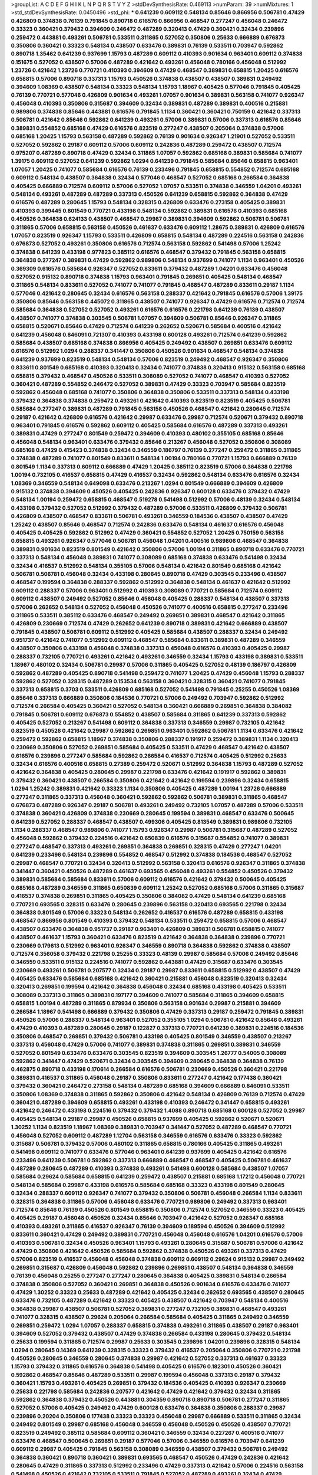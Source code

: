 >groupList:
A C D E F G H I K L
N P Q R S T V Y Z 
>stdDevSynthesisRate:
0.469113 
>numParam:
39
>numMixtures:
1
>std_stdDevSynthesisRate:
0.0450496
>std_phi:
***
0.641239 0.609112 0.548134 0.85646 0.866956 0.506781 0.47429 0.426809 0.374838 0.76139
0.791845 0.890718 0.616576 0.866956 0.468547 0.277247 0.456048 0.246472 0.33323 0.360421
0.379432 0.394609 0.246472 0.487289 0.320413 0.47429 0.360421 0.32434 0.239896 0.259472
0.443881 0.493261 0.506781 0.533511 0.311865 0.527052 0.350806 0.25633 0.666889 0.676873
0.350806 0.360421 0.33323 0.548134 0.438507 0.633476 0.389831 0.76139 0.533511 0.703947
0.592862 0.890718 1.35462 0.641239 0.937699 1.15793 0.487289 0.609112 0.410393 0.901634
0.963401 0.609112 0.374838 0.151675 0.527052 0.438507 0.57006 0.487289 0.421642 0.493261
0.456048 0.780166 0.456048 0.512992 1.23726 0.421642 1.23726 0.770721 0.410393 0.394609
0.47429 0.468547 0.389831 0.658815 1.20425 0.616576 0.658815 0.57006 0.890718 0.337313
1.15793 0.450526 0.374838 0.438507 0.438507 0.389831 0.249492 0.394609 1.08369 0.438507
0.548134 0.33323 0.548134 1.15793 1.18967 0.405425 0.577046 0.791845 0.405425 0.76139
0.770721 0.577046 0.426809 0.901634 0.493261 1.07057 0.901634 0.389831 0.563158 0.741077
0.926347 0.456048 0.410393 0.350806 0.315687 0.394609 0.32434 0.389831 0.487289 0.389831
0.400516 0.215881 0.989806 0.374838 0.85646 0.443881 0.616576 0.791845 1.1134 0.360421
0.360421 0.750159 0.421642 0.337313 0.506781 0.421642 0.85646 0.592862 0.641239 0.493261
0.57006 0.389831 0.57006 0.337313 0.616576 0.85646 0.389831 0.554852 0.685168 0.47429
0.616576 0.823519 0.277247 0.438507 0.205064 0.374838 0.57006 0.685168 1.20425 1.15793
0.563158 0.487289 0.592862 0.76139 0.901634 0.926347 1.21901 0.527052 0.533511 0.527052
0.592862 0.29187 0.609112 0.57006 0.609112 0.242836 0.487289 0.259472 0.438507 0.712574
0.975207 0.487289 0.890718 0.47429 0.32434 0.311865 1.07057 0.592862 0.685168 0.389831
0.585684 0.741077 1.39175 0.609112 0.527052 0.641239 0.592862 1.0294 0.641239 0.791845
0.585684 0.85646 0.658815 0.963401 1.07057 1.20425 0.741077 0.585684 0.616576 0.76139
0.233496 0.791845 0.658815 0.554852 0.712574 0.685168 0.609112 0.548134 0.438507 0.364838
0.32434 0.577046 0.468547 0.527052 0.685168 0.266584 0.364838 0.405425 0.666889 0.712574
0.609112 0.57006 0.527052 1.07057 0.533511 0.374838 0.346559 1.04201 0.493261 0.548134
0.493261 0.487289 0.487289 0.337313 0.450526 0.641239 0.658815 0.592862 0.364838 0.47429
0.616576 0.487289 0.280645 1.15793 0.548134 0.328315 0.426809 0.633476 0.273158 0.405425
0.389831 0.410393 0.399445 0.801549 0.770721 0.433198 0.548134 0.592862 0.389831 0.616576
0.410393 0.685168 0.450526 0.364838 0.624133 0.438507 0.468547 0.29987 0.389831 0.394609
0.592862 0.506781 0.506781 0.311865 0.57006 0.658815 0.563158 0.450526 0.461637 0.633476
0.609112 1.28675 0.389831 0.426809 0.616576 1.07057 0.823519 0.926347 1.15793 0.533511
0.426809 0.658815 0.548134 0.487289 0.224516 0.563158 0.242836 0.676873 0.527052 0.493261
0.350806 0.616576 0.712574 0.563158 0.592862 0.541498 0.57006 1.25242 0.374838 0.641239
0.433198 0.977823 0.385112 0.616576 0.468547 0.379432 0.791845 0.563158 0.658815 0.364838
0.277247 0.389831 0.47429 0.592862 0.989806 0.548134 0.937699 0.741077 1.1134 0.963401
0.450526 0.369309 0.616576 0.585684 0.926347 0.527052 0.833611 0.379432 0.487289 1.04201
0.633476 0.456048 0.527052 0.915132 0.890718 0.374838 1.15793 0.963401 0.791845 0.269851
0.405425 0.548134 0.468547 0.311865 0.548134 0.833611 0.527052 0.741077 0.741077 0.791845
0.468547 0.487289 0.833611 0.29187 1.1134 0.577046 0.421642 0.280645 0.32434 0.616576
0.563158 0.288337 0.421642 0.791845 0.616576 0.57006 1.39175 0.350806 0.85646 0.563158
0.445072 0.311865 0.438507 0.741077 0.926347 0.47429 0.616576 0.712574 0.712574 0.585684
0.364838 0.527052 0.527052 0.493261 0.616576 0.616576 0.221798 0.641239 0.76139 0.438507
0.438507 0.741077 0.374838 0.303545 0.506781 1.07057 0.394609 0.506781 0.85646 0.926347
0.311865 0.658815 0.520671 0.85646 0.47429 0.712574 0.641239 0.262652 0.520671 0.585684
0.400516 0.421642 0.641239 0.456048 0.846091 0.721307 0.410393 0.433198 0.600128 0.493261
0.712574 0.641239 0.592862 0.585684 0.438507 0.685168 0.374838 0.866956 0.405425 0.249492
0.438507 0.269851 0.633476 0.609112 0.616576 0.512992 1.0294 0.288337 0.341447 0.350806
0.450526 0.901634 0.468547 0.548134 0.374838 0.641239 0.937699 0.823519 0.548134 0.548134
0.57006 0.823519 0.249492 0.468547 0.926347 0.350806 0.833611 0.801549 0.685168 0.410393
0.320413 0.32434 0.741077 0.374838 0.320413 0.915132 0.563158 0.685168 0.658815 0.379432
0.468547 0.450526 0.533511 0.308089 0.527052 0.741077 0.468547 0.410393 0.527052 0.360421
0.487289 0.554852 0.246472 0.527052 0.389831 0.47429 0.33323 0.703947 0.585684 0.823519
0.592862 0.456048 0.685168 0.741077 0.350806 0.364838 0.350806 0.533511 0.337313 0.548134
0.433198 0.379432 0.364838 0.374838 0.259472 0.493261 0.421642 0.410393 0.823519 0.823519
0.405425 0.506781 0.585684 0.277247 0.389831 0.487289 0.791845 0.563158 0.450526 0.468547
0.421642 0.280645 0.712574 0.29187 0.421642 0.426809 0.616576 0.421642 0.29987 0.633476
0.29987 0.712574 0.520671 0.379432 0.890718 0.963401 0.791845 0.616576 0.592862 0.609112
0.405425 0.585684 0.616576 0.487289 0.337313 0.493261 0.389831 0.47429 0.277247 0.801549
0.259472 0.394609 0.410393 0.480102 0.355105 0.685168 0.85646 0.456048 0.548134 0.963401
0.633476 0.379432 0.85646 0.213267 0.456048 0.527052 0.350806 0.308089 0.685168 0.47429
0.415423 0.374838 0.32434 0.346559 0.186797 0.76139 0.277247 0.259472 0.311865 0.311865
0.374838 0.487289 0.741077 0.801549 0.833611 0.548134 1.00194 0.780166 0.770721 1.15793
0.666889 0.76139 0.801549 1.1134 0.337313 0.609112 0.666889 0.47429 1.20425 0.385112
0.823519 0.57006 0.364838 0.221798 1.00194 0.732105 0.416537 0.658815 0.47429 0.416537
0.32434 0.592862 0.548134 0.633476 0.616576 0.32434 1.08369 0.346559 0.548134 0.649098
0.633476 0.213267 1.0294 0.801549 0.666889 0.394609 0.426809 0.915132 0.374838 0.394609
0.450526 0.405425 0.242836 0.926347 0.600128 0.633476 0.379432 0.47429 0.548134 1.00194
0.259472 0.658815 0.468547 0.519278 0.541498 0.512992 0.57006 0.48139 0.32434 0.548134
0.433198 0.379432 0.527052 0.512992 0.379432 0.487289 0.57006 0.533511 0.426809 0.379432
0.506781 0.426809 0.438507 0.468547 0.833611 0.506781 0.493261 0.346559 0.184536 0.438507
0.438507 0.47429 1.25242 0.438507 0.85646 0.468547 0.712574 0.242836 0.633476 0.548134
0.461637 0.616576 0.456048 0.405425 0.405425 0.592862 0.512992 0.47429 0.360421 0.554852
0.527052 1.20425 0.750159 0.563158 0.658815 0.493261 0.926347 0.577046 0.506781 0.456048
1.04201 0.400516 0.989806 0.468547 0.364838 0.389831 0.901634 0.823519 0.801549 0.421642
0.350806 0.57006 1.00194 0.311865 0.890718 0.633476 0.770721 0.337313 0.548134 0.456048
0.389831 0.741077 0.308089 0.685168 0.374838 0.633476 0.541498 0.32434 0.32434 0.416537
0.512992 0.548134 0.355105 0.57006 0.548134 0.421642 0.801549 0.685168 0.421642 0.506781
0.506781 0.456048 0.32434 0.433198 0.280645 0.890718 0.47429 0.303545 0.233496 0.438507
0.468547 0.199594 0.364838 0.288337 0.592862 0.512992 0.364838 0.548134 0.461637 0.421642
0.512992 0.609112 0.288337 0.57006 0.963401 0.512992 0.410393 0.308089 0.770721 0.585684
0.712574 0.609112 0.609112 0.438507 0.249492 0.527052 0.85646 0.456048 0.405425 0.288337
0.548134 0.438507 0.337313 0.57006 0.262652 0.548134 0.527052 0.456048 0.450526 0.741077
0.400516 0.658815 0.277247 0.233496 0.311865 0.533511 0.385112 0.633476 0.468547 0.249492
0.269851 0.389831 0.468547 0.421642 0.311865 0.426809 0.230669 0.712574 0.47429 0.262652
0.641239 0.890718 0.389831 0.421642 0.666889 0.438507 0.791845 0.438507 0.506781 0.609112
0.512992 0.405425 0.585684 0.438507 0.288337 0.32434 0.249492 0.951737 0.421642 0.741077
0.512992 0.609112 0.468547 0.585684 0.833611 0.389831 0.487289 0.346559 0.438507 0.350806
0.433198 0.456048 0.374838 0.337313 0.456048 0.616576 0.410393 0.405425 0.29987 0.288337
0.732105 0.770721 0.493261 0.421642 0.493261 0.346559 0.32434 1.15793 0.433198 0.389831
0.533511 1.18967 0.480102 0.32434 0.506781 0.29987 0.57006 0.311865 0.405425 0.527052
0.48139 0.186797 0.426809 0.592862 0.487289 0.405425 0.890718 0.541498 0.259472 0.741077
1.20425 0.47429 0.456048 1.15793 0.288337 0.592862 0.527052 0.328315 0.487289 0.153534
0.563158 0.360421 0.328315 0.360421 0.741077 0.791845 0.337313 0.658815 0.3703 0.533511
0.426809 0.685168 0.527052 0.541498 0.791845 0.25255 0.450526 1.08369 0.85646 0.337313
0.666889 0.350806 0.184536 0.770721 0.57006 0.249492 0.703947 0.592862 0.512992 0.712574
0.266584 0.405425 0.360421 0.527052 0.548134 0.360421 0.666889 0.269851 0.364838 0.384082
0.791845 0.506781 0.609112 0.676873 0.554852 0.438507 0.585684 0.311865 0.641239 0.337313
0.592862 0.405425 0.527052 0.213267 0.541498 0.609112 0.364838 0.337313 0.346559 0.29987
0.732105 0.421642 0.823519 0.450526 0.421642 0.29987 0.592862 0.269851 0.963401 0.592862
0.506781 1.1134 0.633476 0.421642 0.259472 0.592862 0.658815 1.18967 0.374838 0.350806
0.288337 0.191917 0.259472 0.389831 1.1134 0.320413 0.230669 0.350806 0.527052 0.269851
0.585684 0.405425 0.533511 0.47429 0.468547 0.421642 0.438507 0.616576 0.239896 0.277247
0.585684 0.592862 0.266584 0.416537 0.712574 0.405425 0.512992 0.25633 0.32434 0.616576
0.400516 0.658815 0.27389 0.259472 0.520671 0.512992 0.364838 1.15793 0.487289 0.527052
0.421642 0.364838 0.405425 0.280645 0.29987 0.221798 0.633476 0.421642 0.191917 0.592862
0.389831 0.379432 0.360421 0.438507 0.266584 0.350806 0.421642 0.421642 0.199594 0.239896
0.32434 0.658815 1.0294 1.25242 0.389831 0.421642 0.33323 1.1134 0.350806 0.405425
0.487289 1.00194 1.23726 0.666889 0.277247 0.311865 0.337313 0.456048 0.360421 0.592862
0.592862 0.506781 0.389831 0.311865 0.468547 0.676873 0.487289 0.926347 0.29187 0.506781
0.493261 0.249492 0.732105 1.07057 0.487289 0.57006 0.533511 0.374838 0.360421 0.426809
0.374838 0.230669 0.280645 0.199594 0.389831 0.468547 0.633476 0.500645 0.641239 0.527052
0.288337 0.468547 0.438507 0.499306 0.405425 0.813549 0.389831 0.989806 0.732105 1.1134
0.288337 0.468547 0.989806 0.741077 1.15793 0.926347 0.29987 0.506781 0.315687 0.487289
0.527052 0.456048 0.592862 0.379432 0.224516 0.421642 0.650839 0.616576 0.315687 0.554852
0.741077 0.389831 0.277247 0.468547 0.337313 0.493261 0.269851 0.364838 0.269851 0.328315
0.47429 0.277247 1.04201 0.641239 0.233496 0.548134 0.239896 0.554852 0.468547 0.512992
0.374838 0.184536 0.468547 0.527052 0.29987 0.468547 0.770721 0.32434 0.320413 0.512992
0.563158 0.320413 0.616576 0.926347 0.311865 0.374838 0.341447 0.360421 0.450526 0.487289
0.461637 0.693565 0.456048 0.493261 0.554852 0.450526 0.379432 0.389831 0.585684 0.585684
0.833611 0.57006 0.609112 0.616576 0.421642 0.379432 0.500645 0.405425 0.685168 0.487289
0.346559 0.311865 0.650839 0.609112 1.25242 0.527052 0.685168 0.57006 0.311865 0.315687
0.416537 0.374838 0.269851 0.311865 0.405425 0.350806 0.384082 0.47429 0.548134 0.641239
0.685168 0.770721 0.693565 0.328315 0.633476 0.280645 0.239896 0.563158 0.320413 0.693565
0.221798 0.32434 0.364838 0.801549 0.57006 0.33323 0.548134 0.262652 0.416537 0.616576
0.487289 0.658815 0.433198 0.468547 0.866956 0.801549 0.410393 0.379432 0.548134 0.533511
0.259472 0.658815 0.57006 0.468547 0.438507 0.633476 0.364838 0.951737 0.29187 0.963401
0.426809 0.389831 0.506781 0.658815 0.741077 0.438507 0.461637 1.15793 0.360421 0.633476
0.823519 0.421642 0.364838 0.364838 0.239896 0.770721 0.230669 0.179613 0.512992 0.963401
0.926347 0.346559 0.890718 0.364838 0.592862 0.374838 0.438507 0.712574 0.356058 0.379432
0.221798 0.25255 0.33323 0.48139 0.29987 0.585684 0.57006 0.249492 0.85646 0.346559
0.533511 0.915132 0.224516 0.741077 0.592862 0.443881 0.47429 0.315687 0.633476 0.303545
0.230669 0.493261 0.506781 0.207577 0.32434 0.29187 0.29987 0.833611 0.658815 0.512992
0.438507 0.47429 0.405425 0.633476 0.585684 0.685168 0.421642 0.360421 0.215881 0.456048
0.823519 0.320413 0.32434 0.320413 0.269851 0.199594 0.421642 0.364838 0.456048 0.32434
0.685168 0.433198 0.405425 0.533511 0.308089 0.337313 0.311865 0.389831 0.197177 0.394609
0.741077 0.585684 0.311865 0.394609 0.658815 0.658815 1.00194 0.487289 0.311865 0.879934
0.350806 0.563158 0.901634 0.29987 0.215881 0.394609 0.266584 1.18967 0.541498 0.666889
0.379432 0.350806 0.47429 0.337313 0.29187 0.259472 0.791845 0.389831 0.450526 0.57006
0.288337 0.548134 0.963401 0.527052 0.355105 1.0294 0.506781 0.421642 0.85646 0.493261
0.47429 0.410393 0.487289 0.280645 0.29187 0.122827 0.337313 0.770721 0.641239 0.389831
0.224516 0.184536 0.350806 0.468547 0.269851 0.379432 0.506781 0.433198 0.405425 0.801549
0.346559 0.438507 0.213267 0.337313 0.456048 0.47429 0.57006 0.741077 0.389831 0.374838
0.311865 0.269851 0.389831 0.346559 0.527052 0.801549 0.633476 0.633476 0.303545 0.823519
0.394609 0.303545 1.26777 0.54005 0.308089 0.592862 0.341447 0.47429 0.520671 0.32434
0.303545 0.394609 0.280645 0.364838 0.364838 0.76139 0.462875 0.890718 0.433198 0.170614
0.266584 0.616576 0.506781 0.230669 0.450526 0.360421 0.221798 0.389831 0.416537 0.311865
0.456048 0.29187 0.350806 0.833611 0.277247 0.421642 0.177438 0.360421 0.379432 0.360421
0.246472 0.273158 0.548134 0.487289 0.685168 0.394609 0.666889 0.846091 0.533511 0.350806
1.08369 0.374838 0.311865 0.592862 0.350806 0.421642 0.548134 0.426809 0.76139 0.712574
0.47429 0.360421 0.487289 0.394609 0.658815 0.493261 0.433198 0.410393 0.246472 0.341447
0.658815 0.493261 0.421642 0.246472 0.433198 0.224516 0.379432 0.379432 1.4088 0.890718
0.685168 0.600128 0.527052 0.29987 0.405425 0.548134 0.29187 0.29987 0.450526 0.658815
0.937699 0.405425 0.592862 0.520671 0.520671 1.30252 1.1134 0.823519 1.18967 1.08369
0.389831 0.703947 0.341447 0.527052 0.487289 0.468547 0.770721 0.456048 0.527052 0.609112
0.487289 1.12704 0.563158 0.346559 0.616576 0.633476 0.33323 0.592862 0.315687 0.506781
0.379432 0.57006 0.480102 0.311865 0.658815 0.780166 0.405425 0.311865 0.493261 0.541498
0.609112 0.741077 0.633476 0.577046 0.963401 0.641239 0.937699 0.405425 0.421642 0.616576
0.233496 0.641239 0.506781 0.592862 0.337313 0.666889 0.468547 0.468547 0.405425 0.506781
0.461637 0.487289 0.280645 0.487289 0.410393 0.374838 0.493261 0.541498 0.600128 0.585684
0.438507 1.07057 0.585684 0.29624 0.585684 0.658815 0.641239 0.259472 0.438507 0.215881
0.685168 1.17212 0.456048 0.770721 0.548134 0.585684 0.29987 0.433198 0.616576 0.585684
0.685168 0.33323 0.433198 0.801549 0.280645 0.32434 0.288337 0.609112 0.926347 0.741077
0.379432 0.350806 0.506781 0.456048 0.266584 1.1134 0.833611 0.328315 0.364838 0.311865
0.57006 0.456048 0.633476 0.770721 0.989806 0.249492 0.337313 0.963401 0.712574 0.85646
0.76139 0.450526 0.801549 0.658815 0.350806 0.712574 0.527052 0.346559 0.33323 0.405425
0.405425 0.29187 0.456048 0.450526 0.32434 0.85646 0.703947 0.421642 0.527052 0.926347
0.685168 0.410393 0.493261 0.311865 0.416537 0.926347 0.76139 0.394609 0.189594 0.450526
0.394609 0.512992 0.833611 0.360421 0.47429 0.249492 0.389831 0.770721 0.456048 0.456048
0.616576 1.04201 0.616576 0.57006 0.410393 0.506781 0.32434 0.450526 0.963401 1.15793
0.493261 0.280645 0.315687 0.506781 0.57006 0.421642 0.47429 0.350806 0.421642 0.450526
0.585684 0.592862 0.374838 0.450526 0.493261 0.337313 0.47429 0.57006 0.823519 0.416537
0.456048 0.456048 0.374838 0.609112 0.609112 0.29624 0.915132 0.29987 0.249492 0.269851
0.315687 0.426809 0.456048 0.592862 0.239896 0.269851 0.438507 0.548134 0.364838 0.346559
0.76139 0.456048 0.25255 0.277247 0.277247 0.280645 0.364838 0.405425 0.389831 0.548134
0.266584 0.374838 0.350806 0.527052 0.360421 0.269851 0.364838 0.450526 0.901634 0.616576
0.633476 0.741077 0.47429 1.30252 0.33323 0.25633 0.487289 0.421642 0.405425 0.32434
0.262652 0.693565 0.438507 0.280645 0.633476 0.732105 0.487289 0.421642 0.33323 0.405425
0.438507 0.421642 0.703947 0.548134 0.400516 0.364838 0.29987 0.438507 0.506781 0.527052
0.389831 0.277247 0.732105 0.389831 0.468547 0.493261 0.741077 0.328315 0.438507 0.29624
0.205064 0.266584 0.585684 0.405425 0.311865 0.249492 0.346559 0.269851 0.259472 1.0294
1.07057 0.288337 0.658815 0.374838 0.493261 0.311865 0.438507 0.29187 0.963401 0.394609
0.527052 0.379432 0.438507 0.47429 0.374838 0.266584 0.433198 0.280645 0.379432 0.548134
0.25633 0.199594 0.311865 0.712574 0.29987 0.25633 0.303545 0.239896 1.04201 0.239896
0.328315 0.548134 1.0294 0.280645 0.14369 0.641239 0.328315 0.33323 0.379432 0.416537
0.205064 0.350806 0.770721 0.221798 0.450526 0.280645 0.346559 0.280645 0.374838 0.29987
0.421642 0.527052 0.337313 0.461637 0.33323 1.15793 0.379432 0.311865 0.616576 0.364838
0.541498 0.405425 0.616576 0.182301 0.450526 0.360421 0.592862 0.468547 0.85646 0.487289
0.533511 0.29987 0.199594 0.456048 0.337313 0.29187 0.379432 0.360421 1.15793 0.493261
0.405425 0.269851 0.379432 0.184536 0.405425 0.410393 0.926347 0.230669 0.25633 0.221798
0.585684 0.242836 0.207577 0.421642 0.47429 0.421642 0.379432 0.32434 0.311865 0.592862
0.364838 0.379432 0.450526 0.443881 0.304359 0.890718 0.890718 0.506781 0.277247 0.311865
0.527052 0.57006 0.405425 0.249492 0.47429 0.600128 0.633476 0.364838 0.350806 0.288337
0.29987 0.239896 0.20204 0.350806 0.177438 0.33323 0.33323 0.456048 0.29987 0.666889
0.533511 0.311865 0.32434 0.249492 0.801549 0.29987 0.685168 0.456048 0.346559 0.456048
0.450526 0.450526 0.438507 0.770721 0.823519 0.249492 0.385112 0.585684 0.609112 0.360421
0.346559 0.32434 0.227267 0.400516 0.741077 0.633476 0.468547 0.500645 0.269851 0.29187
0.577046 0.57006 0.346559 0.616576 0.703947 0.641239 0.609112 0.29987 0.405425 0.791845
0.563158 0.308089 0.346559 0.438507 0.379432 0.506781 0.249492 0.364838 0.360421 0.890718
0.360421 0.389831 0.693565 0.468547 0.450526 0.47429 0.242836 0.421642 0.280645 0.47429
0.311865 0.337313 0.512992 0.233496 0.47429 0.337313 0.421642 0.57006 0.224516 0.563158
0.541498 0.450526 0.421642 0.732105 0.533511 0.791845 0.527052 0.487289 0.493261 0.32434
0.47429 0.433198 0.350806 0.641239 0.355105 0.266584 0.456048 0.506781 0.461637 0.57006
0.421642 0.438507 0.563158 0.770721 0.641239 0.592862 0.311865 0.360421 0.205064 0.389831
0.438507 0.616576 0.770721 0.770721 0.328315 0.394609 0.712574 0.741077 0.32434 0.350806
0.32434 0.506781 0.346559 0.389831 0.741077 0.926347 0.350806 0.337313 0.29187 0.47429
0.527052 0.456048 0.262652 0.712574 0.288337 0.288337 0.303545 0.379432 0.76139 0.32434
0.600128 0.506781 0.280645 0.506781 0.750159 0.57006 0.288337 0.215881 0.616576 0.25633
0.438507 0.29987 0.456048 0.438507 0.320413 0.29187 0.400516 0.47429 0.500645 0.259472
0.303545 0.721307 0.487289 0.85646 0.269851 0.405425 0.389831 1.04201 0.364838 0.506781
0.280645 0.47429 0.288337 0.421642 0.527052 0.389831 0.641239 0.421642 0.29987 0.280645
0.400516 0.364838 0.32434 0.520671 0.47429 0.520671 0.592862 0.438507 0.676873 0.389831
0.379432 0.592862 0.421642 0.527052 0.433198 0.512992 0.548134 0.616576 0.438507 0.801549
0.703947 0.585684 0.548134 0.616576 0.633476 0.658815 0.633476 0.487289 0.527052 0.879934
0.506781 0.487289 0.506781 1.00194 1.25242 0.360421 0.609112 0.47429 0.641239 0.685168
1.15793 0.487289 0.823519 0.658815 0.512992 0.450526 0.405425 0.616576 0.633476 0.741077
0.693565 0.963401 0.350806 1.00194 0.47429 0.421642 0.563158 0.554852 1.39175 0.450526
1.0294 0.389831 0.506781 0.577046 0.438507 0.500645 0.989806 0.901634 0.548134 0.493261
0.32434 0.438507 0.230669 0.433198 0.337313 0.303545 0.506781 0.29987 0.350806 0.421642
0.890718 0.676873 0.374838 0.541498 1.0294 0.421642 0.438507 0.405425 0.33323 0.658815
0.658815 1.20425 0.658815 1.07057 0.926347 0.421642 0.506781 0.989806 0.25255 0.703947
0.506781 0.624133 0.364838 0.926347 0.33323 0.315687 0.456048 0.57006 0.421642 0.512992
0.493261 0.456048 0.563158 0.833611 0.55634 0.658815 0.937699 0.277247 0.712574 0.346559
0.703947 0.249492 0.456048 0.364838 0.303545 0.527052 0.616576 0.426809 0.750159 0.890718
0.416537 0.989806 0.641239 0.450526 0.433198 0.685168 0.284084 0.350806 0.47429 0.199594
0.633476 0.712574 0.823519 0.487289 0.500645 0.487289 0.506781 0.506781 0.389831 0.438507
0.506781 0.541498 0.548134 0.989806 0.541498 0.355105 0.315687 0.379432 0.616576 0.601737
0.364838 0.57006 0.461637 0.57006 0.249492 0.364838 0.512992 0.548134 0.666889 0.592862
0.379432 0.926347 0.801549 1.25242 0.468547 0.780166 0.433198 0.57006 0.456048 0.633476
0.303545 0.926347 0.801549 0.364838 0.585684 0.666889 0.47429 0.374838 0.215881 0.616576
0.926347 0.47429 0.801549 0.438507 0.389831 0.421642 0.585684 0.337313 0.421642 0.374838
0.29987 0.346559 0.493261 1.08369 0.379432 0.410393 0.693565 0.320413 0.405425 0.712574
0.438507 0.450526 0.48139 0.823519 0.303545 0.616576 0.915132 0.554852 0.592862 1.07057
0.364838 0.926347 1.07057 0.350806 0.592862 0.721307 0.685168 0.951737 0.592862 0.633476
0.616576 0.833611 0.741077 0.890718 0.438507 0.633476 0.926347 0.389831 0.438507 0.493261
0.625807 0.585684 0.541498 0.450526 0.548134 0.394609 0.487289 0.658815 1.1134 0.533511
0.675062 0.328315 0.685168 0.890718 0.770721 0.712574 0.951737 0.801549 0.548134 0.443881
0.450526 0.533511 0.616576 0.394609 0.548134 0.85646 0.438507 0.389831 0.269851 0.633476
0.487289 0.512992 0.548134 0.493261 0.76139 0.433198 0.833611 0.633476 0.633476 0.85646
0.394609 0.712574 1.1134 0.512992 0.658815 0.394609 1.25242 0.823519 0.277247 0.693565
0.541498 0.426809 0.512992 0.592862 1.07057 0.926347 1.00194 0.666889 0.585684 1.0294
1.00194 0.438507 0.633476 0.712574 0.57006 0.249492 0.57006 0.450526 0.438507 0.57006
0.311865 0.468547 0.443881 0.57006 0.658815 0.438507 0.641239 0.315687 0.266584 0.32434
1.0294 0.239896 0.592862 0.303545 0.341447 0.421642 0.426809 0.468547 0.438507 0.269851
0.493261 0.506781 0.712574 0.633476 0.658815 0.374838 0.609112 0.25633 0.487289 0.468547
0.207577 0.577046 0.405425 0.76139 0.712574 0.280645 0.487289 0.29987 0.184536 1.08369
0.389831 0.901634 0.410393 0.57006 0.527052 0.337313 0.269851 0.732105 1.07057 0.658815
0.303545 0.29987 0.585684 0.288337 0.33323 0.666889 0.450526 0.374838 0.266584 0.450526
0.259472 0.221798 0.405425 0.57006 0.527052 0.374838 0.405425 0.712574 0.405425 0.269851
0.239896 0.47429 1.23726 0.379432 0.548134 0.29987 0.487289 0.548134 0.346559 0.29187
0.280645 0.456048 0.172704 0.29987 0.57006 0.533511 0.533511 0.25255 0.456048 0.239896
0.269851 0.585684 0.303545 0.389831 0.364838 0.456048 1.1134 0.379432 0.25255 0.266584
0.32434 0.456048 0.461637 0.76139 0.249492 0.273158 0.57006 0.213267 0.337313 0.658815
0.693565 0.506781 0.456048 0.389831 0.533511 0.32434 0.563158 0.29187 0.426809 0.32434
0.506781 0.360421 0.416537 0.311865 0.405425 0.487289 0.47429 0.487289 0.616576 0.374838
0.350806 0.533511 0.438507 0.685168 0.493261 0.337313 0.480102 0.438507 0.47429 0.577046
0.527052 0.416537 0.57006 0.685168 0.33323 0.770721 0.57006 1.09698 0.47429 0.890718
0.379432 0.890718 0.379432 0.421642 0.633476 0.641239 0.468547 0.311865 0.364838 0.493261
0.963401 0.426809 0.410393 0.506781 1.07057 0.350806 0.355105 0.989806 0.421642 0.609112
1.04201 0.394609 0.288337 0.890718 0.915132 0.563158 0.915132 0.399445 0.337313 0.405425
0.438507 0.350806 0.384082 0.85646 0.389831 0.468547 0.85646 0.360421 0.374838 0.548134
0.328315 0.512992 0.712574 0.703947 0.389831 0.32434 0.676873 0.609112 0.527052 0.29187
0.487289 0.548134 0.311865 0.693565 0.609112 0.487289 0.27389 0.32434 0.541498 0.512992
0.315687 0.450526 0.658815 1.00194 0.685168 0.416537 0.32434 0.379432 0.47429 0.389831
0.438507 0.421642 0.259472 0.303545 0.658815 0.658815 0.29187 0.741077 0.405425 0.213267
0.315687 0.262652 0.438507 0.32434 0.563158 0.577046 0.641239 0.85646 0.57006 0.57006
0.963401 0.280645 0.191917 0.732105 0.350806 0.85646 0.890718 0.29987 0.658815 0.405425
0.288337 0.421642 0.280645 0.487289 0.311865 0.32434 0.337313 0.456048 0.280645 0.533511
0.548134 0.487289 0.433198 0.311865 0.548134 0.311865 0.926347 0.249492 0.801549 0.541498
0.350806 0.76139 0.259472 0.360421 0.360421 0.426809 0.233496 0.246472 0.823519 0.685168
0.951737 0.548134 0.32434 1.04201 0.57006 0.374838 0.277247 0.311865 0.360421 0.280645
0.389831 0.801549 0.512992 0.379432 0.416537 0.563158 0.823519 0.341447 0.259472 0.527052
0.29987 0.533511 0.273158 0.493261 0.303545 0.311865 0.76139 0.527052 0.364838 0.685168
0.57006 0.732105 0.337313 0.47429 0.506781 0.512992 0.239896 1.21901 0.337313 0.963401
0.468547 0.493261 0.350806 0.416537 0.29187 0.379432 0.426809 0.350806 1.28675 0.405425
0.438507 0.364838 0.685168 0.666889 0.374838 0.350806 0.236992 0.364838 0.520671 0.346559
0.426809 0.32434 0.487289 1.15793 0.685168 0.421642 0.609112 0.456048 0.554852 0.405425
0.438507 0.364838 0.506781 0.468547 0.57006 0.421642 0.506781 0.320413 0.57006 0.364838
0.426809 0.421642 0.405425 0.57006 0.866956 0.801549 0.328315 0.32434 0.421642 0.616576
0.311865 0.280645 0.585684 0.3703 0.426809 0.548134 0.213267 0.633476 0.685168 1.4088
0.770721 0.374838 0.374838 1.01694 0.685168 0.389831 0.29987 0.506781 0.400516 0.350806
0.500645 0.500645 0.410393 0.456048 0.527052 0.585684 0.438507 0.350806 0.823519 0.76139
0.456048 0.693565 1.20425 0.512992 0.410393 0.85646 0.259472 0.468547 0.487289 0.533511
0.527052 0.750159 0.57006 0.487289 0.609112 0.609112 0.666889 0.468547 0.533511 0.207577
0.770721 0.438507 0.616576 0.712574 0.658815 0.801549 0.926347 0.823519 0.57006 0.926347
0.487289 0.641239 0.379432 0.506781 0.548134 0.890718 0.468547 0.801549 0.379432 0.563158
0.585684 0.616576 0.791845 1.07057 0.963401 0.27389 0.456048 0.421642 0.548134 0.633476
0.346559 0.191917 0.416537 0.346559 1.17212 0.405425 0.364838 0.592862 0.47429 0.712574
0.641239 0.548134 0.456048 0.554852 0.379432 0.360421 0.337313 0.364838 0.57006 0.533511
0.712574 0.438507 0.311865 0.548134 0.666889 0.866956 0.57006 0.421642 0.548134 0.791845
0.633476 0.741077 0.791845 0.548134 0.360421 0.685168 1.15793 0.411494 0.350806 0.493261
0.76139 1.00194 0.269851 0.29987 0.277247 0.364838 0.221798 0.712574 0.57006 0.224516
0.364838 0.592862 0.47429 0.364838 0.360421 0.374838 0.416537 0.421642 0.405425 0.450526
0.421642 0.197177 0.433198 0.288337 0.438507 1.14391 0.410393 0.468547 0.379432 0.394609
0.527052 0.493261 0.926347 0.47429 0.468547 0.512992 0.926347 0.246472 0.512992 0.315687
0.405425 0.468547 0.554852 0.512992 0.890718 0.658815 0.801549 0.85646 0.527052 0.421642
0.890718 0.658815 0.770721 0.303545 0.346559 0.633476 0.487289 0.421642 0.487289 0.311865
0.533511 0.712574 0.741077 0.890718 0.468547 0.288337 0.76139 0.493261 0.421642 1.00194
0.239896 0.791845 0.592862 0.337313 0.416537 0.833611 1.30252 0.320413 0.823519 0.641239
0.915132 0.438507 0.548134 0.374838 0.360421 0.389831 0.609112 0.693565 0.506781 0.85646
0.685168 0.57006 0.616576 0.85646 0.85646 0.85646 0.303545 0.468547 0.548134 0.658815
0.85646 0.405425 1.20425 0.915132 1.04201 1.20425 0.350806 0.592862 0.741077 0.676873
0.926347 0.346559 0.85646 0.741077 0.685168 0.951737 1.4088 0.426809 0.433198 0.273158
0.400516 0.374838 0.506781 0.741077 0.563158 0.512992 0.405425 0.890718 0.520671 0.633476
0.548134 0.405425 0.989806 0.801549 0.801549 0.592862 0.658815 0.676873 0.493261 0.277247
0.374838 0.29987 0.506781 0.658815 0.405425 0.592862 0.780166 0.379432 0.280645 0.506781
0.890718 0.685168 0.585684 0.47429 0.685168 1.30252 1.26777 0.963401 1.20425 1.35462
1.25242 0.554852 0.374838 0.47429 0.47429 0.712574 0.438507 0.405425 0.616576 0.633476
0.527052 1.00194 0.548134 1.00194 0.456048 0.410393 0.563158 0.421642 0.658815 1.01422
0.633476 0.468547 0.963401 0.421642 0.741077 0.554852 0.85646 0.379432 0.364838 0.741077
0.303545 0.32434 0.284846 0.337313 0.405425 0.823519 0.548134 0.47429 0.541498 0.616576
0.410393 0.450526 0.57006 0.770721 0.468547 0.592862 0.379432 0.926347 0.29187 0.493261
0.563158 0.666889 0.685168 0.823519 0.421642 0.712574 0.563158 0.33323 0.468547 0.47429
0.405425 0.269851 0.421642 0.57006 0.548134 0.563158 0.389831 0.421642 0.405425 0.230669
0.320413 0.379432 0.230669 0.421642 0.548134 0.450526 0.468547 0.563158 0.315687 0.901634
0.450526 1.07057 0.493261 0.394609 0.269851 0.76139 0.280645 0.533511 0.303545 0.450526
0.29987 0.421642 0.450526 0.57006 0.433198 0.493261 0.33323 0.277247 0.506781 0.721307
0.33323 0.405425 0.311865 0.585684 0.57006 0.410393 0.259472 0.801549 0.741077 0.641239
0.389831 0.685168 0.609112 0.456048 0.337313 0.416537 0.186797 0.585684 0.616576 0.421642
0.405425 0.364838 0.468547 0.506781 0.963401 0.421642 0.421642 0.360421 0.438507 0.658815
0.259472 0.963401 0.506781 0.389831 0.741077 0.585684 0.266584 0.350806 0.616576 0.405425
0.456048 0.975207 0.433198 0.355105 0.527052 0.410393 0.823519 0.685168 0.379432 0.29987
0.389831 0.541498 1.0294 0.592862 0.379432 0.29987 0.791845 0.703947 1.0294 0.450526
0.541498 0.676873 0.548134 0.712574 0.468547 0.239896 0.506781 0.487289 0.658815 0.350806
0.554852 0.269851 0.360421 0.833611 0.548134 0.915132 0.438507 0.421642 0.360421 0.741077
0.658815 0.500645 0.450526 0.823519 0.57006 0.416537 0.480102 0.416537 0.963401 0.374838
0.512992 0.770721 0.791845 0.770721 0.405425 0.506781 0.512992 0.47429 0.199594 0.394609
0.239896 0.311865 0.350806 0.741077 0.346559 0.277247 0.32434 0.468547 0.394609 0.85646
0.548134 1.0294 0.770721 0.389831 0.633476 0.328315 0.791845 0.633476 0.616576 0.866956
0.592862 0.259472 0.563158 0.548134 0.350806 0.269851 0.438507 0.320413 0.592862 0.791845
0.341447 0.791845 0.450526 0.450526 0.32434 0.360421 0.337313 0.450526 0.33323 0.85646
0.277247 0.456048 0.493261 0.592862 0.438507 0.47429 0.25255 0.592862 0.833611 0.487289
0.369309 0.685168 0.493261 1.07057 0.230669 1.07057 0.57006 0.438507 0.233496 0.85646
0.379432 0.341447 1.23726 0.159675 0.259472 0.259472 0.355105 0.394609 0.379432 0.468547
0.25633 0.456048 0.823519 0.438507 0.554852 0.633476 0.29187 0.33323 1.07057 0.315687
0.379432 0.461637 0.741077 0.379432 0.410393 0.823519 0.320413 0.29987 0.277247 0.866956
0.207577 1.07057 0.450526 0.311865 0.506781 0.527052 1.25242 0.262652 0.592862 0.394609
0.29987 0.29187 0.554852 0.658815 0.456048 0.280645 0.320413 0.493261 0.360421 1.00194
0.456048 0.189594 0.374838 0.33323 0.421642 0.416537 0.364838 0.341447 0.554852 0.364838
0.400516 0.879934 0.239896 0.456048 0.658815 0.770721 0.47429 0.311865 0.456048 1.00194
0.487289 0.273158 0.438507 0.230669 0.85646 0.592862 0.47429 0.76139 0.641239 0.641239
0.379432 0.791845 1.07057 0.315687 0.443881 0.506781 0.890718 0.487289 0.379432 0.346559
1.0294 0.438507 0.311865 0.438507 0.337313 0.405425 0.527052 0.433198 0.443881 0.926347
0.416537 0.280645 0.374838 0.57006 0.585684 0.213267 0.394609 0.493261 0.337313 0.280645
0.541498 0.29187 0.926347 0.592862 0.360421 0.609112 0.592862 0.585684 0.379432 0.438507
0.421642 0.374838 0.405425 0.438507 0.85646 0.280645 0.155415 0.337313 0.890718 0.462875
0.164051 0.438507 0.29987 0.506781 0.461637 0.421642 0.712574 0.676873 0.350806 0.506781
0.609112 0.433198 0.791845 0.389831 0.337313 0.400516 0.592862 0.600128 0.311865 0.57006
0.280645 0.239896 0.350806 0.421642 0.346559 0.456048 0.506781 0.221798 1.15793 0.284846
0.609112 0.394609 0.890718 0.443881 0.389831 0.421642 0.221798 0.374838 0.410393 0.937699
0.879934 0.29187 0.400516 0.47429 0.350806 0.277247 0.801549 0.320413 0.346559 0.426809
0.506781 0.337313 0.259472 0.456048 0.288337 0.355105 0.337313 0.506781 0.288337 0.741077
0.741077 0.364838 0.563158 0.374838 0.405425 0.926347 0.901634 0.277247 0.337313 0.3703
0.703947 0.364838 0.890718 0.311865 0.355105 0.438507 0.405425 0.712574 0.311865 0.295447
0.443881 1.00194 0.741077 0.328315 0.379432 1.12704 0.277247 0.462875 0.527052 0.512992
0.29987 0.379432 0.438507 0.438507 0.29187 0.360421 0.658815 0.506781 0.29987 0.693565
0.47429 0.512992 0.184536 0.563158 0.385112 0.29987 0.527052 0.266584 0.685168 0.577046
0.493261 0.311865 0.712574 0.633476 0.616576 0.311865 0.658815 0.926347 0.242836 0.487289
0.374838 0.29987 0.303545 0.57006 1.04201 0.360421 0.177438 0.288337 0.25255 0.487289
0.32434 0.468547 0.364838 0.890718 0.364838 0.438507 0.712574 0.468547 0.32434 0.57006
0.712574 0.57006 0.520671 0.280645 0.703947 0.221798 0.658815 0.823519 0.259472 0.239896
0.33323 0.47429 0.221798 0.527052 0.259472 0.303545 0.512992 0.548134 0.438507 0.311865
0.32434 0.676873 0.355105 0.346559 0.712574 0.389831 1.04201 0.311865 0.57006 0.666889
0.389831 0.224516 0.520671 0.29987 0.685168 0.592862 0.280645 0.438507 0.389831 0.685168
0.405425 0.277247 0.337313 0.33323 0.47429 0.421642 0.405425 0.585684 0.512992 0.360421
0.350806 0.288337 0.191917 0.230669 0.3703 0.493261 0.337313 0.592862 0.741077 0.29987
0.311865 0.374838 0.616576 0.487289 0.405425 0.433198 0.416537 0.32434 0.389831 0.506781
0.400516 0.410393 0.721307 0.741077 0.315687 0.438507 0.592862 0.641239 0.438507 0.493261
0.85646 0.592862 0.280645 0.320413 0.554852 0.741077 0.685168 0.364838 0.609112 0.421642
0.389831 0.468547 0.416537 0.468547 0.374838 0.548134 0.468547 0.47429 0.685168 0.249492
0.374838 0.712574 0.866956 0.487289 0.741077 0.685168 0.487289 0.184536 0.364838 0.712574
1.33822 0.433198 0.633476 0.315687 0.379432 0.57006 0.57006 0.616576 0.47429 0.350806
0.585684 0.85646 0.585684 0.85646 0.658815 1.25242 0.311865 0.280645 0.346559 0.350806
0.47429 0.666889 0.410393 0.405425 0.506781 0.379432 0.658815 0.284846 0.207577 0.609112
0.421642 0.379432 0.280645 0.29987 0.456048 1.07057 0.405425 0.315687 0.303545 0.394609
0.337313 0.280645 0.379432 0.311865 0.269851 0.616576 0.926347 0.269851 0.374838 0.741077
0.421642 0.29187 0.633476 0.280645 0.456048 0.633476 0.520671 0.27389 0.269851 1.1134
1.1134 0.405425 0.385112 0.693565 0.548134 0.658815 0.438507 0.533511 0.346559 0.239896
0.259472 0.527052 0.487289 1.0294 0.284846 0.374838 0.421642 0.360421 0.374838 0.207577
0.506781 0.303545 0.541498 0.416537 0.266584 0.438507 0.438507 0.405425 0.29187 0.288337
0.48139 0.277247 0.506781 0.712574 0.770721 0.29987 0.410393 0.288337 0.29987 0.548134
0.641239 0.360421 0.230669 0.405425 0.493261 0.791845 0.438507 0.394609 0.308089 0.577046
0.33323 0.770721 0.32434 0.592862 0.269851 0.213267 0.405425 0.801549 0.461637 0.394609
0.288337 0.350806 0.269851 0.360421 0.901634 0.249492 0.199594 0.360421 0.527052 0.303545
0.527052 0.215881 1.0294 0.303545 0.520671 0.658815 0.833611 0.364838 0.487289 0.405425
0.685168 0.47429 0.360421 0.269851 0.57006 0.57006 0.3703 0.563158 0.456048 0.506781
0.32434 0.641239 0.389831 0.791845 0.823519 0.57006 0.273158 0.239896 0.85646 0.926347
0.239896 0.350806 0.350806 0.926347 0.533511 0.493261 0.389831 0.732105 0.633476 0.641239
0.311865 0.230669 0.246472 0.456048 0.641239 0.379432 0.592862 0.32434 0.823519 0.433198
1.18967 0.791845 0.461637 0.76139 0.456048 0.32434 0.741077 1.0294 0.269851 0.221798
0.721307 0.879934 0.259472 0.230669 0.421642 0.770721 0.239896 0.394609 0.421642 1.17212
0.389831 0.236992 0.29187 0.527052 0.215881 0.179613 0.421642 0.468547 0.320413 0.47429
0.541498 0.360421 0.170614 0.410393 0.288337 0.182301 0.685168 0.277247 0.554852 0.239896
0.554852 0.221798 0.288337 0.33323 0.438507 0.29187 0.416537 0.438507 0.641239 0.527052
0.288337 0.468547 0.47429 0.29987 0.379432 0.823519 0.215881 0.609112 0.421642 0.926347
0.633476 0.438507 0.379432 0.450526 0.901634 0.379432 0.493261 0.703947 0.170614 0.277247
0.616576 0.563158 0.833611 0.394609 0.337313 0.364838 0.732105 0.32434 0.506781 0.658815
0.337313 1.08369 0.47429 0.487289 1.07057 0.311865 0.29987 0.493261 0.685168 0.259472
0.520671 0.288337 0.487289 0.259472 0.616576 0.249492 0.360421 0.33323 0.29987 0.249492
0.364838 0.506781 0.315687 0.259472 0.280645 0.585684 0.233496 0.666889 0.487289 0.487289
0.303545 0.410393 0.641239 0.592862 0.337313 0.963401 0.239896 0.890718 0.364838 0.328315
0.512992 0.57006 0.32434 0.374838 0.311865 0.364838 0.405425 0.487289 1.50531 0.975207
0.563158 0.609112 0.379432 0.421642 0.410393 0.450526 0.563158 0.57006 0.487289 0.592862
0.32434 0.32434 0.57006 0.246472 0.963401 0.224516 0.350806 0.25633 0.461637 0.554852
0.833611 0.461637 0.658815 0.450526 0.32434 0.493261 0.450526 0.866956 0.405425 0.364838
0.177438 0.215881 0.389831 0.487289 0.676873 0.487289 0.364838 0.364838 0.609112 0.394609
0.346559 0.685168 0.456048 0.487289 0.443881 0.548134 0.438507 0.311865 0.33323 0.337313
0.915132 0.57006 0.421642 0.438507 0.308089 0.405425 0.311865 0.512992 0.693565 0.76139
0.616576 0.712574 0.355105 0.616576 0.912684 1.0294 0.410393 0.277247 0.493261 0.421642
0.989806 0.468547 0.48139 0.280645 0.975207 0.224516 0.548134 0.389831 0.364838 0.592862
0.284846 0.364838 0.360421 0.350806 0.456048 0.360421 0.224516 0.823519 0.676873 0.350806
0.421642 0.284846 0.350806 0.732105 0.585684 0.926347 0.32434 0.609112 0.25633 0.487289
0.315687 0.658815 0.328315 0.493261 0.385112 0.527052 0.926347 0.641239 1.08369 0.57006
0.239896 0.712574 0.527052 0.548134 0.487289 1.00194 0.280645 0.259472 0.288337 0.750159
0.85646 0.389831 0.450526 0.374838 0.221798 0.450526 0.801549 0.633476 0.609112 0.269851
0.384082 0.57006 0.269851 0.280645 0.450526 0.369309 0.493261 0.527052 0.269851 0.666889
0.533511 0.592862 0.199594 0.405425 0.233496 0.47429 0.29187 0.487289 0.416537 0.499306
0.421642 0.277247 0.360421 0.374838 0.227267 0.421642 0.592862 0.269851 0.685168 0.364838
0.288337 0.554852 0.405425 0.374838 0.207577 0.468547 0.179613 0.527052 0.456048 0.512992
0.450526 1.20425 0.288337 0.389831 0.389831 0.421642 0.533511 0.633476 0.493261 0.364838
0.259472 0.389831 0.937699 0.410393 0.506781 0.963401 0.280645 0.616576 0.379432 0.249492
0.741077 0.295447 0.32434 0.266584 0.468547 0.280645 0.527052 0.76139 0.360421 0.303545
0.184536 0.506781 0.866956 0.438507 0.833611 0.641239 0.184536 0.221798 0.811372 0.770721
0.506781 0.364838 0.29987 1.1134 0.823519 0.433198 0.320413 0.548134 0.493261 0.405425
0.506781 0.29187 0.712574 0.32434 0.172704 0.345632 0.712574 0.242836 0.685168 0.259472
0.421642 0.782258 0.450526 0.394609 0.493261 0.364838 0.379432 0.242836 0.249492 0.205064
0.364838 0.328315 0.25633 0.421642 0.360421 1.0294 0.405425 0.346559 0.364838 0.350806
0.616576 0.360421 0.563158 0.360421 0.346559 0.527052 0.29187 0.379432 0.527052 0.438507
0.374838 0.374838 0.438507 0.221798 0.609112 0.57006 0.541498 1.04201 1.0294 0.658815
0.450526 0.801549 0.405425 0.823519 1.12704 0.703947 1.01422 0.337313 0.512992 0.47429
0.33323 0.400516 0.215881 0.487289 0.548134 0.592862 0.450526 0.468547 0.346559 0.527052
0.641239 0.379432 0.242836 0.394609 0.213267 0.506781 0.170614 0.666889 0.32434 0.364838
0.320413 0.741077 0.487289 0.350806 0.456048 0.421642 1.07057 0.890718 0.421642 0.592862
0.346559 0.506781 0.741077 0.823519 0.438507 0.450526 1.08369 0.666889 0.926347 0.269851
0.666889 0.259472 0.364838 0.833611 0.47429 0.259472 0.360421 0.350806 0.712574 0.405425
0.770721 0.487289 0.421642 0.685168 0.468547 0.506781 0.48139 0.493261 0.633476 0.426809
0.823519 0.658815 0.239896 1.00194 0.493261 1.00194 0.242836 0.355105 0.379432 0.438507
0.548134 0.487289 0.269851 0.266584 0.426809 0.29987 0.433198 0.676873 0.421642 0.364838
0.410393 0.658815 0.548134 0.741077 0.915132 0.346559 0.29987 0.421642 0.616576 0.676873
0.527052 0.741077 0.421642 0.901634 0.32434 0.741077 0.47429 0.277247 0.577046 0.468547
0.548134 0.364838 0.360421 1.01422 0.693565 0.54005 0.712574 0.823519 0.364838 0.801549
0.527052 0.374838 0.280645 0.666889 1.25242 0.438507 0.823519 0.379432 0.506781 0.609112
0.963401 0.346559 0.512992 0.29187 0.493261 0.512992 0.801549 0.239896 0.394609 0.443881
0.184536 0.57006 0.468547 0.721307 0.527052 0.487289 0.374838 0.280645 0.405425 0.350806
0.242836 0.76139 0.207577 0.433198 0.47429 0.360421 0.438507 0.541498 0.585684 0.29187
0.512992 0.346559 0.364838 0.421642 0.389831 0.350806 0.32434 1.1134 0.438507 0.712574
0.592862 0.658815 0.57006 0.527052 0.592862 0.385112 0.801549 0.541498 0.320413 0.350806
0.337313 0.450526 0.456048 0.311865 0.29987 0.548134 0.259472 0.57006 0.186797 0.416537
0.346559 0.350806 0.421642 0.456048 0.450526 0.685168 0.487289 0.989806 0.85646 0.405425
0.242836 0.666889 1.07057 0.450526 0.512992 0.55634 0.410393 0.360421 0.233496 0.732105
0.487289 0.616576 0.346559 0.541498 0.259472 0.685168 0.57006 0.527052 0.416537 0.389831
0.462875 0.741077 0.384082 1.14391 0.405425 0.456048 0.350806 0.405425 1.04201 0.426809
0.280645 0.633476 0.277247 0.609112 0.616576 0.405425 0.239896 0.57006 0.32434 0.421642
0.224516 0.410393 0.364838 0.266584 0.277247 0.364838 0.379432 0.221798 0.288337 0.47429
0.685168 0.823519 0.563158 0.85646 0.890718 0.461637 0.499306 0.487289 0.487289 0.33323
0.249492 0.685168 0.280645 0.341447 0.288337 0.527052 0.288337 0.421642 0.242836 0.450526
0.269851 0.527052 0.601737 0.360421 0.47429 0.269851 0.951737 0.239896 0.487289 0.527052
0.269851 0.741077 0.563158 0.29187 0.456048 0.259472 0.633476 0.266584 0.527052 0.191917
0.506781 0.379432 0.616576 0.249492 0.801549 0.269851 0.405425 0.172704 0.233496 0.394609
0.360421 0.456048 0.416537 0.25255 0.346559 0.364838 0.197177 0.29987 0.741077 0.703947
0.438507 0.400516 0.85646 0.394609 0.355105 0.364838 0.712574 0.609112 0.438507 0.389831
0.527052 0.29987 0.506781 0.421642 1.00194 0.592862 0.592862 0.350806 0.527052 0.405425
0.915132 0.360421 0.191917 0.85646 0.421642 0.450526 0.548134 0.405425 0.394609 0.421642
0.311865 0.405425 1.25242 0.616576 0.259472 0.350806 0.315687 0.199594 0.259472 0.712574
0.548134 0.379432 0.29987 0.337313 0.541498 0.350806 0.360421 0.47429 0.641239 0.616576
0.410393 0.230669 0.29187 0.685168 0.360421 0.389831 0.57006 0.426809 0.32434 0.405425
0.280645 0.801549 0.527052 0.487289 0.379432 0.951737 0.374838 0.233496 0.527052 0.29187
0.563158 0.394609 0.468547 0.685168 0.269851 0.303545 0.712574 0.379432 0.369309 0.438507
0.405425 0.20204 0.548134 0.616576 0.147628 0.269851 0.230669 0.770721 0.29987 0.712574
0.389831 0.468547 0.741077 0.468547 0.426809 0.311865 0.801549 0.32434 0.685168 0.315687
0.823519 0.616576 0.379432 0.400516 0.389831 0.801549 0.585684 0.563158 0.548134 0.548134
0.138164 0.741077 0.456048 0.846091 0.512992 0.541498 0.230669 0.989806 0.416537 0.450526
0.227877 0.577046 0.456048 0.438507 0.389831 0.230669 0.379432 0.25633 0.658815 0.438507
0.506781 0.741077 0.277247 0.633476 0.337313 0.389831 0.364838 0.641239 0.703947 0.616576
0.360421 0.374838 0.57006 0.57006 0.438507 0.360421 0.506781 0.280645 0.487289 0.456048
0.609112 0.266584 0.548134 0.592862 0.205064 0.55634 0.374838 0.57006 1.20425 0.468547
0.379432 0.592862 0.527052 0.379432 0.456048 0.658815 0.541498 0.374838 0.239896 0.512992
0.29187 0.360421 0.721307 0.337313 0.47429 0.29987 0.76139 0.288337 0.554852 1.1134
0.246472 0.394609 0.527052 0.421642 0.405425 0.389831 0.438507 0.468547 0.48139 0.389831
0.520671 0.405425 0.527052 0.364838 0.337313 0.791845 0.616576 0.493261 0.712574 0.32434
0.405425 0.384082 0.963401 0.32434 0.633476 0.833611 0.350806 0.823519 0.563158 0.277247
0.890718 0.364838 0.374838 0.355105 0.527052 0.963401 0.506781 0.311865 0.277247 0.311865
0.207577 0.259472 0.901634 0.32434 0.311865 0.259472 0.311865 0.421642 0.833611 0.213267
0.609112 0.379432 0.468547 0.592862 0.147628 0.210685 0.374838 0.456048 0.350806 0.374838
0.400516 0.712574 0.616576 0.443881 0.641239 0.164051 0.389831 0.374838 0.288337 0.389831
0.506781 0.703947 0.184536 0.259472 0.405425 0.592862 0.303545 0.512992 0.563158 0.360421
0.277247 0.438507 0.288337 0.259472 0.311865 0.693565 0.846091 0.374838 0.548134 0.609112
0.421642 0.563158 0.379432 0.249492 0.480102 0.703947 0.456048 0.468547 0.346559 0.493261
0.438507 0.433198 0.277247 0.29987 0.57006 0.866956 0.770721 0.57006 0.29987 0.33323
0.374838 0.207577 0.288337 0.236992 0.337313 0.410393 0.29987 0.147628 0.259472 0.405425
0.259472 0.609112 0.410393 0.350806 0.500645 0.346559 0.685168 0.29187 0.426809 0.172704
0.533511 0.277247 0.389831 0.666889 0.405425 0.389831 0.750159 0.350806 0.433198 0.29187
0.405425 0.280645 0.438507 0.346559 0.791845 0.658815 0.33323 0.32434 0.364838 0.48139
0.273158 0.191917 0.224516 0.512992 0.288337 0.350806 0.364838 0.438507 0.320413 0.374838
0.239896 0.433198 0.29987 0.563158 0.280645 0.506781 0.249492 0.246472 0.616576 1.1134
0.266584 0.280645 0.438507 0.512992 0.712574 0.480102 0.57006 0.32434 0.269851 0.350806
0.224516 0.416537 0.269851 0.284084 0.269851 0.29987 0.493261 0.29987 0.47429 0.405425
0.433198 0.303545 0.346559 0.616576 0.233496 0.487289 0.487289 0.527052 0.346559 0.468547
0.350806 0.259472 0.311865 0.259472 0.438507 0.288337 1.1134 0.506781 0.3703 0.350806
0.280645 0.369309 0.32434 0.421642 0.658815 0.963401 0.288337 0.33323 0.315687 0.801549
0.311865 0.554852 0.421642 0.303545 0.385112 0.512992 0.421642 0.554852 0.394609 0.650839
0.609112 0.337313 0.421642 0.592862 0.360421 0.410393 0.712574 0.480102 0.548134 0.456048
0.791845 0.500645 0.269851 0.703947 1.07057 0.47429 0.624133 0.337313 0.493261 0.288337
0.32434 0.350806 0.421642 0.741077 0.29987 0.741077 0.500645 0.379432 0.676873 0.866956
0.364838 0.266584 0.239896 0.937699 0.438507 0.57006 0.926347 0.456048 0.633476 0.487289
0.741077 0.177438 0.438507 0.17529 0.791845 0.426809 0.29987 0.311865 0.666889 0.685168
0.456048 0.416537 0.506781 0.277247 0.379432 0.438507 0.592862 0.468547 1.04201 0.399445
0.47429 0.732105 0.493261 0.456048 0.233496 0.224516 0.308089 0.389831 0.658815 0.592862
0.215881 0.506781 0.468547 0.963401 0.288337 0.303545 0.426809 0.433198 0.320413 0.405425
0.242836 0.394609 0.421642 0.57006 0.801549 0.32434 0.405425 0.29987 0.337313 0.666889
0.379432 1.30252 0.29187 0.421642 0.394609 0.177438 0.288337 0.554852 0.269851 0.468547
0.337313 1.0294 0.29187 0.166062 0.76139 0.468547 0.262652 0.32434 0.438507 0.379432
0.350806 0.221798 0.337313 0.685168 0.350806 0.280645 0.224516 0.303545 0.379432 0.585684
0.563158 1.07057 0.493261 0.527052 0.533511 0.364838 0.633476 0.33323 0.389831 0.512992
0.433198 0.890718 0.592862 0.468547 0.389831 1.08369 0.405425 0.199594 0.926347 0.527052
0.32434 0.350806 0.32434 0.438507 0.199594 0.57006 0.732105 0.456048 0.224516 0.29987
0.890718 0.421642 0.548134 0.280645 0.389831 0.405425 0.520671 0.685168 0.527052 0.337313
0.519278 0.846091 0.57006 0.633476 0.364838 0.350806 0.676873 0.213267 0.405425 0.609112
0.750159 0.609112 0.346559 0.337313 0.379432 0.199594 0.337313 0.426809 0.633476 0.311865
0.280645 0.277247 0.288337 0.350806 0.207577 0.249492 0.266584 0.249492 0.47429 0.199594
0.288337 0.379432 0.147628 0.468547 0.685168 0.456048 0.421642 0.280645 0.732105 0.493261
0.801549 0.438507 0.280645 0.963401 0.421642 0.685168 0.633476 0.890718 0.685168 0.416537
0.609112 0.616576 1.15793 0.337313 0.227877 0.801549 0.364838 0.901634 0.303545 0.487289
0.685168 0.450526 0.658815 0.443881 0.741077 0.364838 0.224516 0.456048 0.205064 0.311865
1.18967 0.405425 0.527052 0.269851 0.32434 0.360421 0.32434 0.32434 0.364838 0.269851
1.20425 0.360421 0.374838 0.346559 0.350806 0.405425 0.512992 0.227877 0.32434 0.379432
0.592862 0.280645 0.47429 0.989806 0.389831 0.527052 0.616576 0.230669 0.239896 0.770721
0.438507 0.364838 0.47429 0.823519 0.600128 0.199594 0.379432 0.249492 0.360421 0.288337
0.337313 0.493261 0.389831 0.693565 0.311865 0.520671 0.29624 0.506781 0.311865 0.866956
0.311865 0.616576 0.337313 0.47429 0.32434 0.416537 0.33323 0.770721 1.15793 0.468547
0.443881 0.25633 0.29187 0.416537 0.433198 0.890718 0.374838 0.280645 0.633476 0.456048
0.355105 0.85646 0.277247 0.389831 1.25242 0.280645 0.288337 0.712574 0.548134 0.205064
0.527052 0.346559 0.355105 0.266584 0.405425 0.374838 0.191917 0.487289 0.527052 0.712574
0.364838 0.493261 0.450526 0.360421 0.262652 0.374838 0.633476 0.221798 0.712574 0.350806
0.456048 0.350806 0.221798 0.461637 0.433198 0.337313 0.633476 0.85646 0.85646 0.303545
0.199594 0.438507 0.527052 0.770721 0.29987 0.554852 0.259472 0.506781 0.239896 0.320413
0.346559 0.823519 0.616576 0.280645 0.355105 0.277247 0.277247 0.450526 0.456048 0.315687
0.374838 0.438507 0.315687 0.346559 0.421642 0.288337 0.548134 0.685168 0.350806 0.337313
0.468547 0.374838 0.76139 0.280645 0.405425 0.47429 1.08369 0.438507 0.191917 0.456048
0.277247 0.548134 0.337313 0.770721 0.541498 0.963401 0.239896 1.35462 0.563158 0.533511
0.311865 0.337313 0.364838 0.85646 0.360421 0.389831 1.15793 0.770721 0.405425 0.346559
0.355105 0.554852 0.592862 0.379432 0.85646 0.410393 0.438507 0.394609 0.416537 0.57006
0.277247 0.823519 0.360421 0.32434 0.963401 0.346559 0.47429 0.259472 0.426809 0.405425
0.266584 0.563158 0.548134 0.801549 0.833611 0.585684 0.890718 0.616576 0.405425 0.890718
0.421642 0.937699 0.207577 1.1134 0.47429 0.963401 0.320413 0.221798 0.350806 0.311865
0.249492 0.47429 0.487289 0.389831 0.770721 0.405425 0.438507 0.563158 0.374838 0.360421
0.609112 0.616576 0.693565 0.641239 0.249492 0.57006 1.0294 0.421642 0.337313 0.712574
0.487289 0.410393 0.527052 0.527052 0.685168 1.0294 0.487289 0.346559 0.666889 1.0294
0.641239 0.741077 0.658815 0.506781 0.360421 0.506781 1.04201 0.616576 0.405425 0.438507
0.410393 0.242836 0.506781 0.527052 1.25242 1.15793 0.666889 0.823519 1.14391 0.633476
0.658815 0.360421 0.433198 0.721307 0.493261 0.421642 0.520671 0.266584 0.320413 0.320413
0.506781 0.438507 0.379432 0.421642 1.14391 0.487289 0.685168 0.693565 0.410393 0.456048
0.487289 0.438507 0.374838 0.315687 0.493261 0.527052 0.685168 0.456048 0.315687 0.29187
0.311865 1.0294 0.741077 0.346559 0.823519 0.641239 0.533511 0.506781 0.249492 0.29624
0.926347 0.29987 0.29187 0.456048 0.346559 0.350806 0.364838 0.801549 0.57006 0.901634
0.394609 1.04201 0.468547 0.259472 0.658815 0.221798 0.801549 0.47429 0.563158 0.311865
0.311865 0.533511 0.533511 0.468547 0.791845 0.480102 0.527052 0.533511 0.213267 0.527052
0.641239 1.15793 1.20425 1.1134 1.25242 0.823519 0.456048 0.456048 1.04201 0.29987
0.741077 0.712574 0.360421 0.416537 0.915132 1.28675 1.15793 0.693565 0.703947 0.926347
0.85646 0.633476 0.493261 0.346559 0.554852 0.456048 0.350806 0.400516 0.25633 0.609112
0.506781 1.08369 0.468547 0.280645 0.616576 1.08369 1.08369 0.364838 0.379432 0.890718
0.337313 0.379432 0.360421 0.32434 0.468547 0.450526 0.311865 0.438507 0.693565 0.394609
0.379432 0.609112 0.360421 0.76139 0.732105 0.685168 0.443881 0.658815 0.506781 0.33323
0.47429 0.400516 0.350806 0.29987 0.249492 0.280645 0.890718 0.468547 0.527052 0.346559
0.493261 0.616576 0.609112 0.421642 0.29987 0.29187 0.346559 0.527052 0.641239 0.658815
1.0294 0.85646 0.374838 0.438507 0.527052 0.346559 0.320413 0.421642 0.410393 0.311865
0.410393 0.311865 0.266584 0.641239 0.389831 1.04201 0.266584 0.592862 0.303545 0.25633
0.400516 0.405425 0.350806 0.450526 0.311865 0.468547 0.374838 0.426809 0.487289 0.364838
0.346559 0.609112 0.421642 0.337313 0.633476 0.405425 0.29987 0.493261 0.311865 0.85646
0.360421 0.269851 0.350806 0.85646 0.609112 0.685168 0.32434 0.277247 0.658815 0.592862
0.311865 0.379432 0.633476 0.585684 0.191917 0.273158 0.249492 0.379432 0.405425 0.461637
0.32434 0.29987 0.389831 0.269851 0.29987 1.12704 0.450526 0.712574 0.29987 0.337313
0.33323 0.443881 0.374838 0.320413 0.337313 0.658815 0.592862 0.563158 0.47429 0.438507
0.47429 0.527052 0.541498 0.527052 0.360421 0.277247 0.512992 0.416537 0.506781 0.47429
0.685168 0.693565 0.337313 0.32434 0.616576 0.443881 0.230669 0.29987 0.712574 0.548134
0.224516 0.989806 0.346559 0.246472 0.405425 0.288337 0.533511 0.487289 0.360421 0.379432
0.721307 0.85646 0.493261 0.266584 1.33822 0.364838 0.57006 0.405425 0.712574 0.438507
0.356058 0.360421 0.394609 0.456048 0.379432 1.15793 0.311865 0.592862 0.563158 0.493261
0.487289 0.57006 0.311865 0.416537 0.311865 0.311865 0.438507 0.512992 0.360421 0.506781
1.00194 0.379432 0.456048 0.405425 0.456048 0.33323 0.320413 0.421642 0.506781 0.32434
0.633476 0.230669 0.184536 0.616576 1.15793 0.456048 0.277247 0.328315 0.487289 0.770721
0.421642 0.890718 0.693565 0.47429 0.374838 0.548134 0.379432 0.360421 0.29987 1.15793
0.416537 0.249492 0.337313 0.438507 0.438507 1.0294 0.563158 0.280645 0.405425 0.585684
0.315687 0.989806 0.770721 0.487289 0.320413 0.269851 0.450526 0.533511 0.389831 0.303545
0.394609 1.08369 0.341447 0.592862 0.269851 0.721307 0.416537 0.303545 0.548134 0.364838
0.450526 0.493261 0.379432 0.374838 0.337313 0.609112 0.685168 0.456048 0.57006 1.04201
0.246472 0.480102 0.57006 0.355105 0.592862 0.421642 0.823519 0.741077 0.693565 0.633476
0.527052 0.374838 0.438507 0.487289 0.450526 0.421642 0.421642 0.364838 0.405425 0.405425
0.405425 0.890718 0.666889 0.450526 0.29987 0.527052 0.456048 0.32434 0.410393 0.421642
0.801549 0.823519 0.468547 0.926347 0.468547 0.450526 0.770721 0.360421 0.741077 0.450526
0.592862 0.866956 0.57006 0.609112 0.346559 0.512992 0.693565 0.801549 0.741077 0.57006
0.833611 0.374838 0.456048 0.468547 0.374838 0.416537 0.57006 0.433198 0.360421 0.438507
0.450526 0.207577 0.405425 0.506781 0.337313 0.801549 0.438507 0.47429 0.456048 0.450526
0.337313 0.801549 0.658815 0.527052 0.421642 0.703947 0.658815 0.374838 0.379432 1.05761
1.00194 0.703947 0.315687 0.592862 0.433198 0.288337 0.732105 1.07057 0.554852 0.364838
0.379432 0.416537 0.468547 0.337313 0.493261 0.461637 0.989806 0.703947 0.57006 0.360421
0.32434 0.467294 0.47429 0.512992 0.926347 0.468547 0.426809 0.533511 0.269851 0.548134
0.712574 0.527052 0.585684 0.487289 0.609112 0.379432 0.311865 0.350806 0.527052 0.833611
1.1134 0.801549 0.57006 0.512992 0.421642 0.337313 0.791845 0.541498 0.320413 0.548134
0.303545 0.658815 1.07057 0.259472 0.213267 0.456048 0.32434 0.512992 0.741077 0.548134
0.601737 0.609112 0.506781 0.47429 0.548134 0.346559 0.926347 0.385112 0.364838 0.801549
0.468547 0.843827 0.389831 0.57006 0.926347 0.456048 0.658815 0.350806 0.563158 0.592862
0.346559 0.527052 0.963401 0.57006 0.389831 0.421642 0.421642 0.379432 0.563158 0.337313
0.328315 0.989806 0.641239 0.658815 1.44742 0.833611 0.85646 0.963401 0.658815 0.493261
0.32434 1.15793 0.57006 0.468547 0.346559 0.389831 0.801549 0.438507 0.450526 0.548134
0.76139 0.57006 0.866956 0.85646 0.57006 0.685168 0.249492 0.741077 0.421642 0.616576
0.311865 0.616576 0.658815 0.963401 0.741077 0.791845 0.866956 0.346559 0.548134 0.456048
0.770721 0.85646 0.421642 0.346559 0.315687 0.585684 0.693565 0.879934 0.833611 0.389831
0.641239 0.585684 0.616576 0.350806 0.641239 0.770721 0.741077 0.823519 0.890718 0.443881
0.506781 0.866956 0.712574 0.801549 0.801549 0.288337 0.770721 0.548134 0.25633 0.450526
0.823519 0.364838 0.693565 0.506781 0.926347 1.15793 0.394609 0.866956 0.32434 0.633476
0.712574 0.493261 0.445072 0.350806 0.823519 0.685168 0.456048 0.833611 0.666889 0.641239
0.410393 0.609112 0.527052 0.341447 0.350806 0.533511 0.350806 0.548134 0.341447 0.389831
0.548134 0.389831 0.712574 0.487289 0.337313 0.685168 0.421642 0.712574 0.541498 0.791845
0.625807 0.337313 0.616576 0.32434 0.625807 0.658815 0.578593 0.592862 0.693565 0.833611
1.08369 0.685168 0.350806 0.421642 0.487289 0.666889 0.421642 1.18967 0.57006 0.541498
0.346559 0.364838 0.791845 0.57006 0.732105 0.633476 0.493261 0.951737 0.770721 0.926347
0.770721 
>categories:
0 0
>mixtureAssignment:
0 0 0 0 0 0 0 0 0 0 0 0 0 0 0 0 0 0 0 0 0 0 0 0 0 0 0 0 0 0 0 0 0 0 0 0 0 0 0 0 0 0 0 0 0 0 0 0 0 0
0 0 0 0 0 0 0 0 0 0 0 0 0 0 0 0 0 0 0 0 0 0 0 0 0 0 0 0 0 0 0 0 0 0 0 0 0 0 0 0 0 0 0 0 0 0 0 0 0 0
0 0 0 0 0 0 0 0 0 0 0 0 0 0 0 0 0 0 0 0 0 0 0 0 0 0 0 0 0 0 0 0 0 0 0 0 0 0 0 0 0 0 0 0 0 0 0 0 0 0
0 0 0 0 0 0 0 0 0 0 0 0 0 0 0 0 0 0 0 0 0 0 0 0 0 0 0 0 0 0 0 0 0 0 0 0 0 0 0 0 0 0 0 0 0 0 0 0 0 0
0 0 0 0 0 0 0 0 0 0 0 0 0 0 0 0 0 0 0 0 0 0 0 0 0 0 0 0 0 0 0 0 0 0 0 0 0 0 0 0 0 0 0 0 0 0 0 0 0 0
0 0 0 0 0 0 0 0 0 0 0 0 0 0 0 0 0 0 0 0 0 0 0 0 0 0 0 0 0 0 0 0 0 0 0 0 0 0 0 0 0 0 0 0 0 0 0 0 0 0
0 0 0 0 0 0 0 0 0 0 0 0 0 0 0 0 0 0 0 0 0 0 0 0 0 0 0 0 0 0 0 0 0 0 0 0 0 0 0 0 0 0 0 0 0 0 0 0 0 0
0 0 0 0 0 0 0 0 0 0 0 0 0 0 0 0 0 0 0 0 0 0 0 0 0 0 0 0 0 0 0 0 0 0 0 0 0 0 0 0 0 0 0 0 0 0 0 0 0 0
0 0 0 0 0 0 0 0 0 0 0 0 0 0 0 0 0 0 0 0 0 0 0 0 0 0 0 0 0 0 0 0 0 0 0 0 0 0 0 0 0 0 0 0 0 0 0 0 0 0
0 0 0 0 0 0 0 0 0 0 0 0 0 0 0 0 0 0 0 0 0 0 0 0 0 0 0 0 0 0 0 0 0 0 0 0 0 0 0 0 0 0 0 0 0 0 0 0 0 0
0 0 0 0 0 0 0 0 0 0 0 0 0 0 0 0 0 0 0 0 0 0 0 0 0 0 0 0 0 0 0 0 0 0 0 0 0 0 0 0 0 0 0 0 0 0 0 0 0 0
0 0 0 0 0 0 0 0 0 0 0 0 0 0 0 0 0 0 0 0 0 0 0 0 0 0 0 0 0 0 0 0 0 0 0 0 0 0 0 0 0 0 0 0 0 0 0 0 0 0
0 0 0 0 0 0 0 0 0 0 0 0 0 0 0 0 0 0 0 0 0 0 0 0 0 0 0 0 0 0 0 0 0 0 0 0 0 0 0 0 0 0 0 0 0 0 0 0 0 0
0 0 0 0 0 0 0 0 0 0 0 0 0 0 0 0 0 0 0 0 0 0 0 0 0 0 0 0 0 0 0 0 0 0 0 0 0 0 0 0 0 0 0 0 0 0 0 0 0 0
0 0 0 0 0 0 0 0 0 0 0 0 0 0 0 0 0 0 0 0 0 0 0 0 0 0 0 0 0 0 0 0 0 0 0 0 0 0 0 0 0 0 0 0 0 0 0 0 0 0
0 0 0 0 0 0 0 0 0 0 0 0 0 0 0 0 0 0 0 0 0 0 0 0 0 0 0 0 0 0 0 0 0 0 0 0 0 0 0 0 0 0 0 0 0 0 0 0 0 0
0 0 0 0 0 0 0 0 0 0 0 0 0 0 0 0 0 0 0 0 0 0 0 0 0 0 0 0 0 0 0 0 0 0 0 0 0 0 0 0 0 0 0 0 0 0 0 0 0 0
0 0 0 0 0 0 0 0 0 0 0 0 0 0 0 0 0 0 0 0 0 0 0 0 0 0 0 0 0 0 0 0 0 0 0 0 0 0 0 0 0 0 0 0 0 0 0 0 0 0
0 0 0 0 0 0 0 0 0 0 0 0 0 0 0 0 0 0 0 0 0 0 0 0 0 0 0 0 0 0 0 0 0 0 0 0 0 0 0 0 0 0 0 0 0 0 0 0 0 0
0 0 0 0 0 0 0 0 0 0 0 0 0 0 0 0 0 0 0 0 0 0 0 0 0 0 0 0 0 0 0 0 0 0 0 0 0 0 0 0 0 0 0 0 0 0 0 0 0 0
0 0 0 0 0 0 0 0 0 0 0 0 0 0 0 0 0 0 0 0 0 0 0 0 0 0 0 0 0 0 0 0 0 0 0 0 0 0 0 0 0 0 0 0 0 0 0 0 0 0
0 0 0 0 0 0 0 0 0 0 0 0 0 0 0 0 0 0 0 0 0 0 0 0 0 0 0 0 0 0 0 0 0 0 0 0 0 0 0 0 0 0 0 0 0 0 0 0 0 0
0 0 0 0 0 0 0 0 0 0 0 0 0 0 0 0 0 0 0 0 0 0 0 0 0 0 0 0 0 0 0 0 0 0 0 0 0 0 0 0 0 0 0 0 0 0 0 0 0 0
0 0 0 0 0 0 0 0 0 0 0 0 0 0 0 0 0 0 0 0 0 0 0 0 0 0 0 0 0 0 0 0 0 0 0 0 0 0 0 0 0 0 0 0 0 0 0 0 0 0
0 0 0 0 0 0 0 0 0 0 0 0 0 0 0 0 0 0 0 0 0 0 0 0 0 0 0 0 0 0 0 0 0 0 0 0 0 0 0 0 0 0 0 0 0 0 0 0 0 0
0 0 0 0 0 0 0 0 0 0 0 0 0 0 0 0 0 0 0 0 0 0 0 0 0 0 0 0 0 0 0 0 0 0 0 0 0 0 0 0 0 0 0 0 0 0 0 0 0 0
0 0 0 0 0 0 0 0 0 0 0 0 0 0 0 0 0 0 0 0 0 0 0 0 0 0 0 0 0 0 0 0 0 0 0 0 0 0 0 0 0 0 0 0 0 0 0 0 0 0
0 0 0 0 0 0 0 0 0 0 0 0 0 0 0 0 0 0 0 0 0 0 0 0 0 0 0 0 0 0 0 0 0 0 0 0 0 0 0 0 0 0 0 0 0 0 0 0 0 0
0 0 0 0 0 0 0 0 0 0 0 0 0 0 0 0 0 0 0 0 0 0 0 0 0 0 0 0 0 0 0 0 0 0 0 0 0 0 0 0 0 0 0 0 0 0 0 0 0 0
0 0 0 0 0 0 0 0 0 0 0 0 0 0 0 0 0 0 0 0 0 0 0 0 0 0 0 0 0 0 0 0 0 0 0 0 0 0 0 0 0 0 0 0 0 0 0 0 0 0
0 0 0 0 0 0 0 0 0 0 0 0 0 0 0 0 0 0 0 0 0 0 0 0 0 0 0 0 0 0 0 0 0 0 0 0 0 0 0 0 0 0 0 0 0 0 0 0 0 0
0 0 0 0 0 0 0 0 0 0 0 0 0 0 0 0 0 0 0 0 0 0 0 0 0 0 0 0 0 0 0 0 0 0 0 0 0 0 0 0 0 0 0 0 0 0 0 0 0 0
0 0 0 0 0 0 0 0 0 0 0 0 0 0 0 0 0 0 0 0 0 0 0 0 0 0 0 0 0 0 0 0 0 0 0 0 0 0 0 0 0 0 0 0 0 0 0 0 0 0
0 0 0 0 0 0 0 0 0 0 0 0 0 0 0 0 0 0 0 0 0 0 0 0 0 0 0 0 0 0 0 0 0 0 0 0 0 0 0 0 0 0 0 0 0 0 0 0 0 0
0 0 0 0 0 0 0 0 0 0 0 0 0 0 0 0 0 0 0 0 0 0 0 0 0 0 0 0 0 0 0 0 0 0 0 0 0 0 0 0 0 0 0 0 0 0 0 0 0 0
0 0 0 0 0 0 0 0 0 0 0 0 0 0 0 0 0 0 0 0 0 0 0 0 0 0 0 0 0 0 0 0 0 0 0 0 0 0 0 0 0 0 0 0 0 0 0 0 0 0
0 0 0 0 0 0 0 0 0 0 0 0 0 0 0 0 0 0 0 0 0 0 0 0 0 0 0 0 0 0 0 0 0 0 0 0 0 0 0 0 0 0 0 0 0 0 0 0 0 0
0 0 0 0 0 0 0 0 0 0 0 0 0 0 0 0 0 0 0 0 0 0 0 0 0 0 0 0 0 0 0 0 0 0 0 0 0 0 0 0 0 0 0 0 0 0 0 0 0 0
0 0 0 0 0 0 0 0 0 0 0 0 0 0 0 0 0 0 0 0 0 0 0 0 0 0 0 0 0 0 0 0 0 0 0 0 0 0 0 0 0 0 0 0 0 0 0 0 0 0
0 0 0 0 0 0 0 0 0 0 0 0 0 0 0 0 0 0 0 0 0 0 0 0 0 0 0 0 0 0 0 0 0 0 0 0 0 0 0 0 0 0 0 0 0 0 0 0 0 0
0 0 0 0 0 0 0 0 0 0 0 0 0 0 0 0 0 0 0 0 0 0 0 0 0 0 0 0 0 0 0 0 0 0 0 0 0 0 0 0 0 0 0 0 0 0 0 0 0 0
0 0 0 0 0 0 0 0 0 0 0 0 0 0 0 0 0 0 0 0 0 0 0 0 0 0 0 0 0 0 0 0 0 0 0 0 0 0 0 0 0 0 0 0 0 0 0 0 0 0
0 0 0 0 0 0 0 0 0 0 0 0 0 0 0 0 0 0 0 0 0 0 0 0 0 0 0 0 0 0 0 0 0 0 0 0 0 0 0 0 0 0 0 0 0 0 0 0 0 0
0 0 0 0 0 0 0 0 0 0 0 0 0 0 0 0 0 0 0 0 0 0 0 0 0 0 0 0 0 0 0 0 0 0 0 0 0 0 0 0 0 0 0 0 0 0 0 0 0 0
0 0 0 0 0 0 0 0 0 0 0 0 0 0 0 0 0 0 0 0 0 0 0 0 0 0 0 0 0 0 0 0 0 0 0 0 0 0 0 0 0 0 0 0 0 0 0 0 0 0
0 0 0 0 0 0 0 0 0 0 0 0 0 0 0 0 0 0 0 0 0 0 0 0 0 0 0 0 0 0 0 0 0 0 0 0 0 0 0 0 0 0 0 0 0 0 0 0 0 0
0 0 0 0 0 0 0 0 0 0 0 0 0 0 0 0 0 0 0 0 0 0 0 0 0 0 0 0 0 0 0 0 0 0 0 0 0 0 0 0 0 0 0 0 0 0 0 0 0 0
0 0 0 0 0 0 0 0 0 0 0 0 0 0 0 0 0 0 0 0 0 0 0 0 0 0 0 0 0 0 0 0 0 0 0 0 0 0 0 0 0 0 0 0 0 0 0 0 0 0
0 0 0 0 0 0 0 0 0 0 0 0 0 0 0 0 0 0 0 0 0 0 0 0 0 0 0 0 0 0 0 0 0 0 0 0 0 0 0 0 0 0 0 0 0 0 0 0 0 0
0 0 0 0 0 0 0 0 0 0 0 0 0 0 0 0 0 0 0 0 0 0 0 0 0 0 0 0 0 0 0 0 0 0 0 0 0 0 0 0 0 0 0 0 0 0 0 0 0 0
0 0 0 0 0 0 0 0 0 0 0 0 0 0 0 0 0 0 0 0 0 0 0 0 0 0 0 0 0 0 0 0 0 0 0 0 0 0 0 0 0 0 0 0 0 0 0 0 0 0
0 0 0 0 0 0 0 0 0 0 0 0 0 0 0 0 0 0 0 0 0 0 0 0 0 0 0 0 0 0 0 0 0 0 0 0 0 0 0 0 0 0 0 0 0 0 0 0 0 0
0 0 0 0 0 0 0 0 0 0 0 0 0 0 0 0 0 0 0 0 0 0 0 0 0 0 0 0 0 0 0 0 0 0 0 0 0 0 0 0 0 0 0 0 0 0 0 0 0 0
0 0 0 0 0 0 0 0 0 0 0 0 0 0 0 0 0 0 0 0 0 0 0 0 0 0 0 0 0 0 0 0 0 0 0 0 0 0 0 0 0 0 0 0 0 0 0 0 0 0
0 0 0 0 0 0 0 0 0 0 0 0 0 0 0 0 0 0 0 0 0 0 0 0 0 0 0 0 0 0 0 0 0 0 0 0 0 0 0 0 0 0 0 0 0 0 0 0 0 0
0 0 0 0 0 0 0 0 0 0 0 0 0 0 0 0 0 0 0 0 0 0 0 0 0 0 0 0 0 0 0 0 0 0 0 0 0 0 0 0 0 0 0 0 0 0 0 0 0 0
0 0 0 0 0 0 0 0 0 0 0 0 0 0 0 0 0 0 0 0 0 0 0 0 0 0 0 0 0 0 0 0 0 0 0 0 0 0 0 0 0 0 0 0 0 0 0 0 0 0
0 0 0 0 0 0 0 0 0 0 0 0 0 0 0 0 0 0 0 0 0 0 0 0 0 0 0 0 0 0 0 0 0 0 0 0 0 0 0 0 0 0 0 0 0 0 0 0 0 0
0 0 0 0 0 0 0 0 0 0 0 0 0 0 0 0 0 0 0 0 0 0 0 0 0 0 0 0 0 0 0 0 0 0 0 0 0 0 0 0 0 0 0 0 0 0 0 0 0 0
0 0 0 0 0 0 0 0 0 0 0 0 0 0 0 0 0 0 0 0 0 0 0 0 0 0 0 0 0 0 0 0 0 0 0 0 0 0 0 0 0 0 0 0 0 0 0 0 0 0
0 0 0 0 0 0 0 0 0 0 0 0 0 0 0 0 0 0 0 0 0 0 0 0 0 0 0 0 0 0 0 0 0 0 0 0 0 0 0 0 0 0 0 0 0 0 0 0 0 0
0 0 0 0 0 0 0 0 0 0 0 0 0 0 0 0 0 0 0 0 0 0 0 0 0 0 0 0 0 0 0 0 0 0 0 0 0 0 0 0 0 0 0 0 0 0 0 0 0 0
0 0 0 0 0 0 0 0 0 0 0 0 0 0 0 0 0 0 0 0 0 0 0 0 0 0 0 0 0 0 0 0 0 0 0 0 0 0 0 0 0 0 0 0 0 0 0 0 0 0
0 0 0 0 0 0 0 0 0 0 0 0 0 0 0 0 0 0 0 0 0 0 0 0 0 0 0 0 0 0 0 0 0 0 0 0 0 0 0 0 0 0 0 0 0 0 0 0 0 0
0 0 0 0 0 0 0 0 0 0 0 0 0 0 0 0 0 0 0 0 0 0 0 0 0 0 0 0 0 0 0 0 0 0 0 0 0 0 0 0 0 0 0 0 0 0 0 0 0 0
0 0 0 0 0 0 0 0 0 0 0 0 0 0 0 0 0 0 0 0 0 0 0 0 0 0 0 0 0 0 0 0 0 0 0 0 0 0 0 0 0 0 0 0 0 0 0 0 0 0
0 0 0 0 0 0 0 0 0 0 0 0 0 0 0 0 0 0 0 0 0 0 0 0 0 0 0 0 0 0 0 0 0 0 0 0 0 0 0 0 0 0 0 0 0 0 0 0 0 0
0 0 0 0 0 0 0 0 0 0 0 0 0 0 0 0 0 0 0 0 0 0 0 0 0 0 0 0 0 0 0 0 0 0 0 0 0 0 0 0 0 0 0 0 0 0 0 0 0 0
0 0 0 0 0 0 0 0 0 0 0 0 0 0 0 0 0 0 0 0 0 0 0 0 0 0 0 0 0 0 0 0 0 0 0 0 0 0 0 0 0 0 0 0 0 0 0 0 0 0
0 0 0 0 0 0 0 0 0 0 0 0 0 0 0 0 0 0 0 0 0 0 0 0 0 0 0 0 0 0 0 0 0 0 0 0 0 0 0 0 0 0 0 0 0 0 0 0 0 0
0 0 0 0 0 0 0 0 0 0 0 0 0 0 0 0 0 0 0 0 0 0 0 0 0 0 0 0 0 0 0 0 0 0 0 0 0 0 0 0 0 0 0 0 0 0 0 0 0 0
0 0 0 0 0 0 0 0 0 0 0 0 0 0 0 0 0 0 0 0 0 0 0 0 0 0 0 0 0 0 0 0 0 0 0 0 0 0 0 0 0 0 0 0 0 0 0 0 0 0
0 0 0 0 0 0 0 0 0 0 0 0 0 0 0 0 0 0 0 0 0 0 0 0 0 0 0 0 0 0 0 0 0 0 0 0 0 0 0 0 0 0 0 0 0 0 0 0 0 0
0 0 0 0 0 0 0 0 0 0 0 0 0 0 0 0 0 0 0 0 0 0 0 0 0 0 0 0 0 0 0 0 0 0 0 0 0 0 0 0 0 0 0 0 0 0 0 0 0 0
0 0 0 0 0 0 0 0 0 0 0 0 0 0 0 0 0 0 0 0 0 0 0 0 0 0 0 0 0 0 0 0 0 0 0 0 0 0 0 0 0 0 0 0 0 0 0 0 0 0
0 0 0 0 0 0 0 0 0 0 0 0 0 0 0 0 0 0 0 0 0 0 0 0 0 0 0 0 0 0 0 0 0 0 0 0 0 0 0 0 0 0 0 0 0 0 0 0 0 0
0 0 0 0 0 0 0 0 0 0 0 0 0 0 0 0 0 0 0 0 0 0 0 0 0 0 0 0 0 0 0 0 0 0 0 0 0 0 0 0 0 0 0 0 0 0 0 0 0 0
0 0 0 0 0 0 0 0 0 0 0 0 0 0 0 0 0 0 0 0 0 0 0 0 0 0 0 0 0 0 0 0 0 0 0 0 0 0 0 0 0 0 0 0 0 0 0 0 0 0
0 0 0 0 0 0 0 0 0 0 0 0 0 0 0 0 0 0 0 0 0 0 0 0 0 0 0 0 0 0 0 0 0 0 0 0 0 0 0 0 0 0 0 0 0 0 0 0 0 0
0 0 0 0 0 0 0 0 0 0 0 0 0 0 0 0 0 0 0 0 0 0 0 0 0 0 0 0 0 0 0 0 0 0 0 0 0 0 0 0 0 0 0 0 0 0 0 0 0 0
0 0 0 0 0 0 0 0 0 0 0 0 0 0 0 0 0 0 0 0 0 0 0 0 0 0 0 0 0 0 0 0 0 0 0 0 0 0 0 0 0 0 0 0 0 0 0 0 0 0
0 0 0 0 0 0 0 0 0 0 0 0 0 0 0 0 0 0 0 0 0 0 0 0 0 0 0 0 0 0 0 0 0 0 0 0 0 0 0 0 0 0 0 0 0 0 0 0 0 0
0 0 0 0 0 0 0 0 0 0 0 0 0 0 0 0 0 0 0 0 0 0 0 0 0 0 0 0 0 0 0 0 0 0 0 0 0 0 0 0 0 0 0 0 0 0 0 0 0 0
0 0 0 0 0 0 0 0 0 0 0 0 0 0 0 0 0 0 0 0 0 0 0 0 0 0 0 0 0 0 0 0 0 0 0 0 0 0 0 0 0 0 0 0 0 0 0 0 0 0
0 0 0 0 0 0 0 0 0 0 0 0 0 0 0 0 0 0 0 0 0 0 0 0 0 0 0 0 0 0 0 0 0 0 0 0 0 0 0 0 0 0 0 0 0 0 0 0 0 0
0 0 0 0 0 0 0 0 0 0 0 0 0 0 0 0 0 0 0 0 0 0 0 0 0 0 0 0 0 0 0 0 0 0 0 0 0 0 0 0 0 0 0 0 0 0 0 0 0 0
0 0 0 0 0 0 0 0 0 0 0 0 0 0 0 0 0 0 0 0 0 0 0 0 0 0 0 0 0 0 0 0 0 0 0 0 0 0 0 0 0 0 0 0 0 0 0 0 0 0
0 0 0 0 0 0 0 0 0 0 0 0 0 0 0 0 0 0 0 0 0 0 0 0 0 0 0 0 0 0 0 0 0 0 0 0 0 0 0 0 0 0 0 0 0 0 0 0 0 0
0 0 0 0 0 0 0 0 0 0 0 0 0 0 0 0 0 0 0 0 0 0 0 0 0 0 0 0 0 0 0 0 0 0 0 0 0 0 0 0 0 0 0 0 0 0 0 0 0 0
0 0 0 0 0 0 0 0 0 0 0 0 0 0 0 0 0 0 0 0 0 0 0 0 0 0 0 0 0 0 0 0 0 0 0 0 0 0 0 0 0 0 0 0 0 0 0 0 0 0
0 0 0 0 0 0 0 0 0 0 0 0 0 0 0 0 0 0 0 0 0 0 0 0 0 0 0 0 0 0 0 0 0 0 0 0 0 0 0 0 0 0 0 0 0 0 0 0 0 0
0 0 0 0 0 0 0 0 0 0 0 0 0 0 0 0 0 0 0 0 0 0 0 0 0 0 0 0 0 0 0 0 0 0 0 0 0 0 0 0 0 0 0 0 0 0 0 0 0 0
0 0 0 0 0 0 0 0 0 0 0 0 0 0 0 0 0 0 0 0 0 0 0 0 0 0 0 0 0 0 0 0 0 0 0 0 0 0 0 0 0 0 0 0 0 0 0 0 0 0
0 0 0 0 0 0 0 0 0 0 0 0 0 0 0 0 0 0 0 0 0 0 0 0 0 0 0 0 0 0 0 0 0 0 0 0 0 0 0 0 0 0 0 0 0 0 0 0 0 0
0 0 0 0 0 0 0 0 0 0 0 0 0 0 0 0 0 0 0 0 0 0 0 0 0 0 0 0 0 0 0 0 0 0 0 0 0 0 0 0 0 0 0 0 0 0 0 0 0 0
0 0 0 0 0 0 0 0 0 0 0 0 0 0 0 0 0 0 0 0 0 0 0 0 0 0 0 0 0 0 0 0 0 0 0 0 0 0 0 0 0 0 0 0 0 0 0 0 0 0
0 0 0 0 0 0 0 0 0 0 0 0 0 0 0 0 0 0 0 0 0 0 0 0 0 0 0 0 0 0 0 0 0 0 0 0 0 0 0 0 0 0 0 0 0 0 0 0 0 0
0 0 0 0 0 0 0 0 0 0 0 0 0 0 0 0 0 0 0 0 0 0 0 0 0 0 0 0 0 0 0 0 0 0 0 0 0 0 0 0 0 0 0 0 0 0 0 0 0 0
0 0 0 0 0 0 0 0 0 0 0 0 0 0 0 0 0 0 0 0 0 0 0 0 0 0 0 0 0 0 0 0 0 0 0 0 0 0 0 0 0 0 0 0 0 0 0 0 0 0
0 0 0 0 0 0 0 0 0 0 0 0 0 0 0 0 0 0 0 0 0 0 0 0 0 0 0 0 0 0 0 0 0 0 0 0 0 0 0 0 0 0 0 0 0 0 0 0 0 0
0 0 0 0 0 0 0 0 0 0 0 0 0 0 0 0 0 0 0 0 0 0 0 0 0 0 0 0 0 0 0 0 0 0 0 0 0 0 0 0 0 0 0 0 0 0 0 0 0 0
0 0 0 0 0 0 0 0 0 0 0 0 0 0 0 0 0 0 0 0 0 0 0 0 0 0 0 0 0 0 0 0 0 0 0 0 0 0 0 0 0 0 0 0 0 0 0 0 0 0
0 0 0 0 0 0 0 0 0 0 0 0 0 0 0 0 0 0 0 0 0 0 0 0 0 0 0 0 0 0 0 0 0 0 0 0 0 0 0 0 0 0 0 0 0 0 0 0 0 0
0 0 0 0 0 0 0 0 0 0 0 0 0 0 0 0 0 0 0 0 0 0 0 0 0 0 0 0 0 0 0 0 0 0 0 0 0 0 0 0 0 0 0 0 0 0 0 0 0 0
0 0 0 0 0 0 0 0 0 0 0 0 0 0 0 0 0 0 0 0 0 0 0 0 0 0 0 0 0 0 0 0 0 0 0 0 0 0 0 0 0 0 0 0 0 0 0 0 0 0
0 0 0 0 0 0 0 0 0 0 0 0 0 0 0 0 0 0 0 0 0 0 0 0 0 0 0 0 0 0 0 0 0 0 0 0 0 0 0 0 0 0 0 0 0 0 0 0 0 0
0 0 0 0 0 0 0 0 0 0 0 0 0 0 0 0 0 0 0 0 0 0 0 0 0 0 0 0 0 0 0 0 0 0 0 0 0 0 0 0 0 0 0 0 0 0 0 0 0 0
0 0 0 0 0 0 0 0 0 0 0 0 0 0 0 0 0 0 0 0 0 0 0 0 0 0 0 0 0 0 0 0 0 0 0 0 0 0 0 0 0 0 0 0 0 0 0 0 0 0
0 0 0 0 0 0 0 0 0 0 0 0 0 0 0 0 0 0 0 0 0 0 0 0 0 0 0 0 0 0 0 0 0 0 0 0 0 0 0 0 0 0 0 0 0 0 0 0 0 0
0 0 0 0 0 0 0 0 0 0 0 0 0 0 0 0 0 0 0 0 0 0 0 0 0 0 0 0 0 0 0 0 0 0 0 0 0 0 0 0 0 0 0 0 0 0 0 0 0 0
0 0 0 0 0 0 0 0 0 0 0 0 0 0 0 0 0 0 0 0 0 0 0 0 0 0 0 0 0 0 0 0 0 0 0 0 0 0 0 0 0 0 0 0 0 0 0 0 0 0
0 0 0 0 0 0 0 0 0 0 0 0 0 0 0 0 0 0 0 0 0 0 0 0 0 0 0 0 0 0 0 0 0 0 0 0 0 0 0 0 0 0 0 0 0 0 0 0 0 0
0 0 0 0 0 0 0 0 0 0 0 0 0 0 0 0 0 0 0 0 0 0 0 0 0 0 0 0 0 0 0 0 0 0 0 0 0 0 0 0 0 0 0 0 0 0 0 0 0 0
0 0 0 0 0 0 0 0 0 0 0 0 0 0 0 0 0 0 0 0 0 0 0 0 0 0 0 0 0 0 0 0 0 0 0 0 0 0 0 0 0 0 0 0 0 0 0 0 0 0
0 0 0 0 0 0 0 0 0 0 0 0 0 0 0 0 0 0 0 0 0 0 0 0 0 0 0 0 0 0 0 0 0 0 0 0 0 0 0 0 0 0 0 0 0 0 0 0 0 0
0 0 0 0 0 0 0 0 0 0 0 0 0 0 0 0 0 0 0 0 0 0 0 0 0 0 0 0 0 0 0 0 0 0 0 0 0 0 0 0 0 0 0 0 0 0 0 0 0 0
0 0 0 0 0 0 0 0 0 0 0 0 0 0 0 0 0 0 0 0 0 0 0 0 0 0 0 0 0 0 0 0 0 0 0 0 0 0 0 0 0 0 0 0 0 0 0 0 0 0
0 0 0 0 0 0 0 0 0 0 0 0 0 0 0 0 0 0 0 0 0 0 0 0 0 0 0 0 0 0 0 0 0 0 0 0 0 0 0 0 0 0 0 0 0 0 0 0 0 0
0 0 0 0 0 0 0 0 0 0 0 0 0 0 0 0 0 0 0 0 0 0 0 0 0 0 0 0 0 0 0 0 0 0 0 0 0 0 0 0 0 0 0 0 0 0 0 0 0 0
0 0 0 0 0 0 0 0 0 0 0 0 0 0 0 0 0 0 0 0 0 0 0 0 0 0 0 0 0 0 0 0 0 0 0 0 0 0 0 0 0 0 0 0 0 0 0 0 0 0
0 0 0 0 0 0 0 0 0 0 0 0 0 0 0 0 0 0 0 0 0 0 0 0 0 0 0 0 0 0 0 0 0 0 0 0 0 0 0 0 0 0 0 0 0 0 0 0 0 0
0 0 0 0 0 0 0 0 0 0 0 0 0 0 0 0 0 0 0 0 0 0 0 0 0 0 0 0 0 0 0 0 0 0 0 0 0 0 0 0 0 0 0 0 0 0 0 0 0 0
0 0 0 0 0 0 0 0 0 0 0 0 0 0 0 0 0 0 0 0 0 0 0 0 0 0 0 0 0 0 0 0 0 0 0 0 0 0 0 0 0 0 0 0 0 0 0 0 0 0
0 0 0 0 0 0 0 0 0 0 0 
>numMutationCategories:
1
>numSelectionCategories:
1
>categoryProbabilities:
1 
>selectionIsInMixture:
***
0 
>mutationIsInMixture:
***
0 
>obsPhiSets:
0
>currentSynthesisRateLevel:
***
0.714697 1.47268 0.940759 0.542975 0.863155 0.609393 1.00814 2.73059 0.970745 0.981612
0.793317 1.21769 1.15423 0.940616 0.900117 0.849598 0.871918 0.790945 1.74933 0.927434
0.77371 1.615 0.882887 0.716384 0.895845 0.744143 1.1707 1.4883 1.05121 0.693078
0.72847 1.09026 0.86926 0.850738 0.932993 0.532438 1.4083 1.53431 0.746065 0.591383
1.85255 1.02737 1.14505 1.4693 0.676922 1.44489 0.500822 0.570399 0.428752 0.374399
0.347458 0.647683 1.05965 0.275428 0.63996 1.86256 0.934641 0.864853 0.920445 0.370953
0.604336 0.660292 0.65272 2.0563 0.912017 0.745354 0.50574 0.77818 0.806043 0.844306
0.760693 1.069 0.796275 1.21561 0.411978 0.786501 0.573036 0.519015 0.379841 0.669456
0.617049 0.796028 0.859756 0.270135 0.505723 0.330026 0.568576 0.554007 0.870595 1.05451
0.461408 0.522207 1.30075 0.674368 0.59369 0.949083 1.35921 0.622712 0.821399 0.606636
0.491937 0.713406 0.808883 0.351356 0.599769 0.673548 0.968865 1.02724 1.05765 0.530323
0.402155 0.671243 0.584159 0.843419 0.406411 0.185244 0.803413 0.865918 0.569318 0.44575
0.826444 0.73796 0.855067 1.64413 0.670824 1.62873 1.13208 0.822471 1.257 0.656415
0.824472 1.14452 0.394175 0.678459 0.478029 0.75159 0.82565 0.732827 0.887966 1.01271
1.0526 0.368526 0.826301 1.00451 1.17181 0.685378 0.607746 0.93641 0.720283 0.916839
0.939518 1.82401 0.897931 0.74813 0.721391 0.613872 0.844588 0.759173 0.352191 0.796554
0.960195 0.801339 1.08467 0.84747 1.37204 0.789749 0.910314 0.284223 0.776013 0.834371
2.1143 1.83467 0.431585 0.480867 0.43239 0.278646 0.984997 0.69502 2.73408 0.642185
0.931697 1.04856 1.1552 0.822666 0.637685 1.19062 0.931519 2.90489 0.737045 1.87534
0.534056 0.573311 1.67994 2.20158 1.08006 1.65323 0.444606 0.269787 1.70013 0.647848
0.689467 0.922462 0.80634 0.746428 0.432771 0.630581 0.423329 0.646886 1.62004 0.21713
0.613626 0.954181 0.328468 0.32668 0.310398 0.445697 0.520557 1.31087 0.895444 0.441536
1.28994 0.626137 0.317605 0.361207 0.649996 0.586822 0.679617 0.89383 1.43016 0.88496
0.620122 0.675215 1.1797 1.98518 0.844067 0.900294 0.737246 0.710254 0.638047 0.791512
1.16021 0.576269 2.07757 0.758235 1.18957 1.0766 1.23835 0.556461 0.350222 0.986283
0.795199 1.6282 2.80329 1.35784 0.920239 0.708251 0.736453 0.554842 0.770918 0.75511
0.691883 0.611162 0.634946 0.397737 0.477976 1.15319 0.503762 0.834326 1.18065 1.04394
0.757946 1.34167 0.651419 1.60402 0.481242 1.04285 1.02618 0.54999 1.04153 0.845622
0.916582 0.528898 1.13915 0.740313 1.54039 1.03637 0.534719 0.798926 1.23292 1.13438
0.909761 0.755597 1.32883 1.16926 0.987297 3.52542 2.51429 0.945427 0.650401 0.963598
0.412376 0.199975 0.885474 1.19073 0.311093 0.503325 0.431247 0.44118 0.579163 1.16069
0.446552 0.401566 0.751245 0.870334 1.08294 1.54742 0.883634 0.511621 2.47698 1.07054
1.73941 0.685839 0.796231 0.864825 0.386007 0.944923 0.457412 0.152469 1.09193 0.39949
0.973591 0.430844 1.66723 0.780698 2.17857 1.91779 0.244317 1.05134 1.11797 1.91532
0.767292 1.08036 0.572499 0.352555 0.409721 0.381339 0.973742 0.714606 0.897248 0.601283
2.11643 0.672547 0.64982 0.976692 0.321044 0.979648 0.598715 0.682771 1.2501 0.183282
0.510989 0.860388 0.443795 0.661203 0.181036 0.708117 0.715867 0.890707 0.709049 0.608674
1.34275 0.55176 0.739699 1.04959 0.623754 1.01548 1.06334 0.313433 0.522373 0.516171
0.641564 0.482285 0.455096 0.736909 1.05133 0.648962 0.875063 0.917529 1.88566 0.539696
0.712668 0.919206 0.527785 0.98591 0.633421 0.618523 0.869592 0.58591 0.662032 0.842145
2.32255 0.709004 1.09122 0.282826 0.427215 0.454024 0.280511 0.896084 0.517851 0.389741
0.854346 0.595193 0.826625 0.592229 0.608467 0.563832 1.39432 0.460111 0.81146 0.698142
0.614224 0.303344 1.08627 0.941268 0.869422 0.625772 0.947465 0.471001 0.58318 0.323553
0.886685 0.742687 3.96436 0.871733 1.28311 0.766025 0.223247 2.92192 0.66318 1.24353
1.31389 1.09964 0.778851 1.27049 0.380542 0.562208 1.5729 1.37265 1.04844 0.467892
0.913567 0.444652 0.569561 0.40334 0.815207 0.476069 0.722939 2.18847 0.421164 1.07382
0.741029 0.464913 1.16101 0.841118 0.854995 0.462855 0.725284 0.738041 1.6985 1.73992
0.437633 0.795922 1.19387 0.308983 0.658405 0.340939 0.634248 1.50613 0.443152 0.817863
0.630107 0.956271 0.850269 0.496852 0.630901 0.841694 0.932005 0.592563 0.31424 1.03621
0.712501 0.658047 0.558434 0.618052 0.935647 0.320599 0.673392 0.581083 4.24072 1.16708
1.12591 0.917214 0.587151 1.64384 1.87895 0.703877 1.16015 0.612805 0.652867 0.645459
1.01699 0.975766 0.794032 0.618877 1.57754 0.582815 0.608575 1.03995 0.73442 0.56929
0.745843 1.14351 0.772168 0.622828 1.11786 0.613113 1.78935 0.733505 1.17539 3.23237
2.49091 0.769149 0.957952 0.993658 1.96291 0.823555 1.20865 0.582926 0.728517 0.694307
0.681038 0.736576 1.03902 1.07966 1.00212 0.726305 0.594711 1.20162 1.34138 1.49261
0.875745 0.827275 0.650101 0.986641 0.952151 0.749576 0.970135 1.06051 0.842843 2.39628
1.62906 0.527675 1.00022 0.989954 0.653952 1.36989 0.923781 0.85616 0.752126 0.560577
1.25569 0.80015 0.73691 0.932496 1.20959 0.552676 0.495469 1.48981 1.22453 0.75361
0.712177 0.783646 0.737465 0.716553 0.765055 1.00969 0.505787 0.810094 0.638432 0.814169
0.915405 0.888385 1.68552 0.773731 0.670074 4.11414 1.09077 1.2925 0.719599 0.7999
1.08566 1.01633 0.639956 0.865456 1.22957 0.581003 1.16828 1.08223 0.832492 1.02103
0.417759 0.608773 0.25246 0.680019 0.579426 0.569225 0.741357 0.859997 1.21615 0.831162
0.222334 0.67516 0.383439 0.320609 0.48437 0.460707 0.878695 0.955755 0.700977 0.543708
0.228439 0.395912 0.758972 1.1845 0.476241 0.546694 0.704143 0.730107 1.05221 0.707719
0.919564 0.489454 0.420611 0.668084 0.358182 1.27647 0.268449 1.0999 0.994615 0.554373
0.290538 0.896424 0.146491 0.714033 0.649415 0.803069 0.56855 0.462881 0.606107 0.554519
0.916065 0.711286 0.855561 0.75717 0.946528 0.61305 1.05106 0.46075 0.34743 0.780602
0.668115 0.6966 1.09259 0.391421 0.765698 0.547506 0.63007 0.819102 1.04657 0.652538
1.0817 0.60666 0.707332 0.682322 0.701585 0.719407 0.85018 1.52074 0.661308 0.834184
0.587202 0.649671 0.746041 1.35812 0.690426 0.686535 1.18623 1.30178 0.778666 0.634154
0.59287 0.677781 0.601116 1.03398 0.492881 0.811005 1.26759 1.25942 1.16956 0.858947
0.952101 0.835419 0.641435 0.595618 1.07394 0.762195 0.777018 0.605748 0.861194 0.954021
0.398281 0.541857 0.566614 0.563124 0.53553 0.626914 0.550006 0.522874 0.839819 0.469258
0.511298 0.721034 0.505526 1.00322 2.11388 0.999786 0.839669 0.303115 0.64549 1.75384
1.38195 1.06739 1.10738 1.29631 0.78933 1.24488 1.32417 0.617421 0.620815 0.670424
1.18613 0.547683 1.11866 0.496021 0.989435 0.631941 3.38268 0.582147 1.15289 1.58532
1.21167 0.98886 0.986982 0.83927 0.615394 1.96786 0.514661 0.750449 0.604465 1.3476
0.630227 3.08465 1.31902 3.14836 0.782803 0.909336 0.433399 1.13672 2.02725 0.994021
3.38608 1.23412 0.67915 1.66705 0.353946 0.83475 0.758025 0.528445 0.720613 0.747733
1.15928 0.781022 1.61312 0.622165 0.649997 0.893843 0.809781 1.18046 0.954454 0.674177
1.29314 0.618332 0.882711 0.60824 0.829746 1.05405 0.867146 0.869779 0.711635 1.05734
0.532164 0.883629 0.567011 0.671326 2.67991 0.989489 0.773447 1.00508 0.880916 0.544557
0.968236 0.914139 2.30417 2.06193 1.3321 1.0675 0.919076 0.598084 0.926395 1.57673
1.0271 0.904995 0.894742 0.647776 1.1993 0.61722 1.92546 0.767306 0.908645 0.937761
0.582107 0.175113 0.752511 0.557312 0.889352 0.99464 0.754102 0.73552 1.1355 0.909488
0.629664 1.07811 0.820458 0.346329 0.856782 2.82283 1.59031 0.590078 0.900073 0.619517
0.652695 0.68041 0.744549 0.451864 0.412162 0.842374 0.724228 1.0216 0.952501 0.801053
0.789369 1.08287 0.968255 1.21087 1.03371 0.708165 0.817417 1.07787 1.14245 0.828349
0.298103 0.272664 0.659561 1.79162 0.506489 0.789289 0.695075 1.2898 0.924745 1.42417
0.713824 0.305684 0.942721 0.923651 0.89169 0.991267 0.557201 0.850062 1.24403 0.681634
0.608721 1.20753 0.62644 0.329537 0.840854 0.815031 0.796963 0.730289 1.25496 0.564968
0.728899 0.730039 1.29445 0.433272 0.779792 0.842673 0.58229 0.527938 1.03 0.780629
0.850731 0.999925 0.682519 0.703521 0.73237 1.93141 0.755675 0.672464 0.954708 0.777459
0.9158 0.595647 1.68254 0.970518 0.545673 1.12562 1.06683 0.538785 0.782867 1.08443
0.906606 0.827432 0.782137 0.467175 0.6351 0.826277 0.707056 0.356892 0.791323 0.446866
1.39752 1.25197 1.01392 0.794075 0.970573 2.9968 1.01207 0.839135 1.49207 1.30873
2.47817 0.914871 1.02552 0.897569 0.922036 0.606111 0.817747 1.15318 0.673977 1.24495
0.708198 0.824621 1.20981 0.974636 1.30776 0.656908 1.14394 1.55498 0.903414 1.10204
0.638812 0.91445 1.80072 0.734728 0.677133 0.831075 0.83645 0.979126 0.555975 1.58515
0.95367 0.585154 0.94208 0.71358 1.23167 0.619696 0.596987 0.368967 1.08313 0.869033
0.899337 1.01169 1.11886 1.14492 0.597467 0.808068 1.21475 1.47141 0.901805 0.848965
0.78143 0.886294 0.585829 0.78883 0.675848 1.62061 0.760227 0.694093 0.85505 1.2795
0.451622 0.798936 2.23241 0.891925 0.668266 0.796467 1.05305 1.07662 1.58075 1.02279
1.38026 0.422391 2.15183 0.8941 1.46055 0.719266 1.12998 0.731537 0.950028 1.04396
0.783019 0.928758 0.745529 0.78401 3.25754 0.86119 1.38811 0.876299 1.20797 0.737655
1.17392 1.03165 2.36505 0.586586 1.43287 1.3737 0.984623 1.18267 1.064 1.09399
1.08243 0.727065 0.518345 0.279056 0.913638 1.84547 1.64451 0.439784 0.86752 0.939099
0.611905 0.51423 0.700945 0.794196 0.677549 1.72698 0.90516 0.865514 1.89808 0.640823
1.10002 1.25722 0.826448 1.10975 0.964976 0.801267 1.13686 0.801079 0.994667 0.869667
0.729232 0.894216 0.970232 0.912373 0.949065 0.540988 0.861057 1.7064 0.695765 1.48457
0.667309 1.00297 0.815837 0.799817 2.1371 0.998977 0.806581 0.717766 0.697259 0.732826
1.06808 1.15014 1.12533 3.64873 0.859495 0.425582 1.09643 1.11812 1.60513 0.680279
0.863532 0.655404 0.364752 0.332761 0.76475 0.67395 1.77525 0.978254 0.965934 0.786756
0.709192 1.06056 0.778152 0.819478 0.70967 0.974507 0.957632 0.797348 1.5449 0.72598
1.09189 1.39913 0.805797 1.23387 0.707316 1.55773 1.06213 0.721369 2.03688 1.64313
3.65701 1.98664 0.719406 0.651284 2.66559 1.1971 1.00073 0.809868 2.1187 0.928529
0.911922 1.49252 0.968548 0.968311 2.00928 1.12933 0.597957 1.25128 1.25797 0.876932
0.811953 0.804135 1.13037 0.693982 0.938485 0.742503 1.15547 1.20403 0.706726 0.928536
1.01651 1.05202 1.07721 0.911693 0.679383 1.01541 1.77965 0.691719 0.806879 0.44389
0.309927 0.752241 0.999464 0.81342 0.646418 0.677969 0.850656 0.244035 0.457529 1.59886
0.989777 1.91261 0.275062 2.78477 0.667974 0.667558 0.496574 0.389926 0.543489 0.706036
1.181 0.999521 0.773164 0.699775 0.797163 1.17737 1.14315 0.763607 0.959835 0.535101
0.434577 0.396081 0.517499 1.05125 0.54161 0.805682 1.44398 0.853899 0.682023 0.981772
2.02702 1.53057 0.739869 0.604896 0.618637 0.876201 0.445992 0.882621 1.00837 0.651054
0.715445 0.628834 0.872461 1.08785 2.35407 0.741592 1.13334 0.694672 0.848541 0.773629
0.667558 0.610284 0.651731 1.22218 0.840267 0.537252 0.597602 0.958155 1.65766 0.469886
0.465317 0.938533 1.09193 0.700857 0.24674 0.554599 0.546875 0.573476 1.05939 0.787448
0.267234 1.377 0.592159 1.36249 2.25237 1.10166 0.897824 1.14704 0.742836 0.884386
0.583234 0.903704 1.33005 1.17261 1.42253 1.64974 1.10056 0.869976 1.51934 1.14717
1.39964 1.19267 1.34198 0.994072 0.874137 0.978603 1.06425 1.28123 0.665511 1.03884
0.647723 0.569608 1.07973 0.923688 0.617829 0.681438 1.42607 1.06747 0.544449 2.37353
0.958376 0.840903 0.765978 0.895256 0.978794 1.10049 1.14006 0.582582 0.814614 0.758413
0.878338 0.570152 0.903223 0.656826 0.477388 1.26963 0.805421 1.43852 1.33308 1.09538
0.593666 1.01268 1.03094 2.36175 1.73165 2.22886 0.735394 1.67009 1.12531 3.69023
0.972576 0.793429 2.277 1.18934 2.75672 0.723612 1.11675 0.611561 1.8972 1.09967
0.55536 0.69688 1.05224 0.714904 0.991137 1.00561 0.923304 1.06492 1.1214 0.60404
1.02324 0.648728 0.371556 1.77706 1.92069 1.42022 1.30424 0.645978 1.33693 0.719198
1.02595 0.702161 0.720359 0.991979 1.21993 1.67671 1.55915 0.947695 0.811348 1.65835
2.71166 0.999456 1.02773 1.40077 0.856565 0.669842 0.863667 1.32612 0.340494 2.5886
1.1077 0.85296 0.6259 1.10686 0.799832 1.05224 0.855285 1.2724 1.16444 1.29322
1.24591 0.965231 1.0382 0.812492 0.744929 1.7368 1.19951 0.758276 0.681713 0.582532
2.77872 0.807255 1.1662 0.925821 0.828145 0.920136 0.767072 0.6055 0.987785 1.20228
1.04533 0.929153 3.3762 0.843958 1.07045 3.28303 0.597083 1.15441 0.954996 1.52545
1.00481 0.983431 0.329626 2.04976 1.11021 0.770784 0.442931 0.671862 0.654876 1.05888
1.11873 0.692297 2.0254 1.00845 0.799267 0.687483 0.826016 0.640218 0.882389 1.00906
2.05689 1.02343 0.881136 1.57502 0.924099 1.10045 1.30269 2.09412 1.74196 1.83455
0.830926 0.967253 0.81342 0.371464 0.816094 1.00995 1.87833 2.11798 0.869641 1.12695
1.73596 1.44918 0.527385 1.35117 0.610292 0.878774 0.561128 0.663468 0.772165 0.602296
1.14891 0.721277 1.66686 0.358686 1.28647 0.475345 0.761031 0.959083 0.789003 0.665003
1.07026 0.790788 1.10252 0.6211 0.884698 0.756824 0.988838 0.740063 1.98814 1.12958
1.06843 0.597127 0.822827 1.37326 0.93862 0.991992 0.564225 0.966915 0.445662 1.66607
1.39318 0.850472 0.658762 1.14225 1.06445 0.764208 1.1712 0.549724 0.781074 1.12228
0.295165 0.949726 0.454536 1.54668 0.647131 0.524554 0.137232 0.237895 0.553433 0.753882
0.888387 0.261288 0.781708 0.719552 1.02543 1.36231 0.922757 2.76279 0.707063 0.491408
1.9701 0.396752 0.428785 1.03194 0.785754 1.27503 0.867068 0.811776 0.556768 0.62346
0.751166 0.620665 0.497981 1.25977 0.865829 0.642985 0.568186 0.531425 0.610107 0.623994
0.77416 0.757093 0.999132 0.951755 0.32179 0.597109 0.424563 0.696406 1.37876 0.791853
2.99778 0.459119 0.992826 1.52198 1.21205 0.569756 0.994837 0.587118 0.757624 0.541401
0.771651 2.26959 0.78605 0.557813 0.921911 2.58707 1.00186 1.21309 1.87388 0.692417
1.0126 0.41893 3.16834 1.16307 0.768596 1.12643 0.664949 1.06904 0.489025 1.15095
1.11525 0.615992 0.630606 0.449575 0.750623 0.630804 1.60806 0.584105 2.71706 0.564452
0.679889 1.45092 0.725445 0.132737 0.487826 1.66845 1.45072 0.230737 0.796069 0.304637
0.66383 1.2912 3.14015 1.00881 1.38472 0.379115 0.471692 0.746843 0.971682 1.00597
2.95895 1.56177 0.728134 1.11301 0.509723 0.771935 0.91829 0.627782 0.445082 0.438916
0.565546 0.664586 0.344199 0.922839 0.869121 0.595534 0.914689 1.52521 1.23723 1.0398
0.620916 1.77723 0.877112 0.977941 1.22307 0.630251 0.971106 0.935268 0.720581 0.653836
0.526736 1.07049 0.914179 1.59394 0.641679 0.463128 0.664506 0.740577 1.08815 0.252105
0.681033 0.51804 0.956788 0.661086 0.869074 0.882236 0.742503 2.22083 0.718992 0.484654
0.512556 1.20905 0.595371 1.06106 0.876256 0.928238 0.955018 1.58069 0.953646 0.843528
0.74678 1.28646 0.690038 1.0346 0.826313 0.664751 0.775434 0.634619 0.651268 0.718602
2.11863 0.857265 0.907382 0.948283 0.474924 1.43768 0.803154 0.803386 1.19951 2.62037
1.5944 0.832287 1.11179 0.853199 0.441157 1.80113 0.607319 0.822363 0.738258 0.707097
1.12324 0.619211 0.847723 0.853748 0.928306 0.830874 1.09034 0.695444 1.61607 1.00392
1.4197 0.726358 0.984841 1.33752 0.802452 1.05574 0.679266 0.726613 1.06258 0.658442
0.901274 0.961372 0.93184 1.09466 1.12573 0.696068 0.799068 1.58141 0.474257 0.674035
0.911301 0.573876 3.19681 0.529871 1.48359 2.7008 0.892238 1.07905 0.759131 1.50851
3.36747 0.764538 1.29543 0.751051 0.760178 0.471088 0.553027 0.859964 2.0366 0.978911
1.39329 0.570581 0.976418 0.898859 0.924457 0.756734 0.804342 1.48644 4.21025 1.34272
0.809449 0.964334 0.670903 0.730627 1.46383 0.984648 2.30518 0.799941 0.900847 1.56894
1.04955 1.45434 1.01898 1.13736 1.04973 1.10041 0.965624 0.956967 0.969256 0.424022
1.43965 0.817109 0.552033 1.72726 0.935824 0.734695 1.00192 1.35873 0.5327 0.647564
0.869303 0.810838 1.01613 0.689797 1.5016 2.03474 0.762939 0.926721 0.756626 1.02808
1.40458 1.01816 0.906332 0.479215 1.12709 2.00294 1.03232 1.05598 1.19497 1.03956
0.785364 1.15027 0.815998 1.79524 1.29381 0.829909 0.959611 1.05766 1.01393 1.15645
1.17024 0.906511 0.625166 0.954432 2.01214 0.566992 0.765713 1.25693 1.78593 0.815279
0.948337 0.680563 0.718162 0.715985 0.871207 0.855024 1.43953 1.24297 3.20825 0.902323
2.94744 1.10542 0.573803 1.53994 1.12748 0.931606 0.738698 1.9535 0.648101 0.883277
0.657035 0.88258 0.954165 0.773134 0.764227 0.881129 0.847266 0.780647 0.657143 1.97772
1.26011 0.888851 0.883605 1.76219 0.966792 0.760093 1.53836 1.05868 0.796438 1.07355
0.878044 1.1663 1.20483 1.02032 1.18762 2.09538 0.954895 0.988077 1.30969 0.740619
0.751778 0.939948 1.07705 0.804707 1.19951 1.15439 0.759918 1.03937 2.29152 1.13069
3.18637 0.58369 1.95108 1.43746 0.881165 1.22925 0.500531 3.27178 1.18616 1.85375
1.92087 0.833477 1.77774 0.808556 1.11307 1.13736 1.32524 0.792098 0.973232 0.986777
0.680861 1.68876 1.20059 1.5851 0.799461 1.01927 0.958563 0.839567 0.977259 3.54478
0.637721 0.655731 0.730229 0.924321 0.611542 1.17512 0.852787 3.15798 1.26867 1.05872
1.13932 0.773548 0.805478 1.96782 0.883938 0.912541 1.16215 1.64268 0.7905 0.819456
0.90768 0.603539 0.860846 2.38494 0.797494 0.799226 0.961332 1.0281 1.60364 1.18556
2.25073 1.06828 2.9947 1.47111 0.899571 0.989057 0.764581 2.2032 0.48034 0.783279
1.01463 0.62085 0.652607 0.839641 1.63588 0.785704 0.774969 0.527499 2.81159 0.769594
2.43409 2.05361 1.07847 0.785628 0.951213 1.21012 0.887229 1.02293 1.46842 2.71624
0.892091 0.814487 0.746998 0.592234 0.7821 1.00651 1.28399 0.564686 0.904437 1.29538
1.02406 0.781906 0.838739 0.812438 0.778306 0.950074 3.1296 1.4955 0.637081 0.501994
0.574922 0.432422 2.31929 0.833702 0.604912 0.523653 0.720327 0.660773 1.3185 0.632255
0.665181 0.627748 1.43192 0.466607 0.732002 0.65931 0.525287 0.383671 1.30875 0.84652
0.802084 0.631412 0.859523 1.08349 0.628832 0.864764 1.05176 0.889777 1.84785 0.63108
4.3335 1.05463 1.01058 0.71298 1.01042 2.64831 1.03835 1.56488 1.159 0.802186
0.587545 0.782363 0.677472 0.873962 1.77406 0.791674 1.46752 1.33285 0.94309 1.02278
1.18463 1.28909 0.698141 1.37797 2.03007 0.974621 0.880162 0.706438 0.620685 0.991588
0.806772 0.750273 1.99904 0.372911 0.562762 1.03501 0.751238 0.417293 1.13674 0.832827
1.38211 3.00438 1.13673 0.861093 0.585228 0.945212 0.966193 0.394149 1.62882 1.79929
0.797118 0.635529 0.885371 1.15232 0.523828 0.668843 0.542496 0.634344 0.810131 0.8541
0.759281 2.90164 1.82836 0.604208 0.650163 1.01738 0.518669 2.41953 0.666434 0.205113
0.582317 0.660458 0.372894 0.435277 0.397837 0.798736 0.584958 0.899106 0.515908 1.14845
0.964163 0.718761 0.524274 0.948283 0.737688 1.99306 0.779664 0.700338 0.491155 0.900168
0.331812 0.904928 0.386829 0.732098 0.654893 0.414919 0.59825 0.57334 0.761074 0.365496
0.363532 0.621478 0.743311 0.657899 0.805454 0.655325 0.759441 0.632011 0.414428 2.00236
0.418233 0.832956 1.58019 0.972506 0.935393 1.34332 0.768302 0.800095 0.97472 0.632854
0.917946 1.32838 1.39329 0.652016 1.42331 0.690249 1.43358 0.870176 1.01786 0.872101
0.821034 0.483953 1.32043 0.606044 0.424338 0.990152 1.29321 0.645664 1.15385 0.857825
0.612227 0.721359 0.397036 0.569502 0.577786 1.21236 1.81185 0.987435 0.846044 0.742644
0.637696 1.10746 1.12265 2.15409 1.15606 0.640475 0.699381 2.7006 0.842705 0.865833
0.427227 0.713245 0.432612 0.78462 0.793752 0.964409 0.539139 1.02366 0.522999 0.849291
1.50033 1.11496 0.584366 2.0296 0.835038 0.663729 0.583651 0.756885 0.428448 0.321302
1.11283 0.69701 0.572351 0.402906 1.82482 1.05937 0.645214 0.841021 0.636583 0.789906
0.455444 0.888911 0.810303 0.553506 1.07377 0.616633 0.669517 0.531007 0.772861 0.678613
0.505335 0.636121 0.529703 0.52018 0.898912 0.632283 0.786421 0.880404 0.55976 0.875128
0.912233 0.65515 0.759469 0.727629 0.811793 0.836914 1.20289 0.712741 0.564669 0.220437
0.511687 0.457197 0.578828 0.169391 1.1777 0.587535 0.7568 0.861138 0.385004 0.778131
2.41445 0.429671 0.788574 0.714697 1.02622 0.766253 1.84708 1.11449 1.92408 0.827972
1.00677 0.935552 0.77225 1.27442 1.10162 1.44011 0.6363 1.02235 0.817625 0.842289
0.760717 0.727074 1.44058 0.400891 0.930614 0.828356 0.775344 1.09787 1.21303 0.755153
0.587501 3.03739 1.27562 0.402545 0.897161 1.51145 2.03708 0.983237 0.698639 0.40554
0.747293 0.878215 0.645027 0.865977 0.599485 0.451084 0.628558 0.899189 0.541204 0.368852
0.710259 0.325538 0.622702 1.1897 0.955413 1.10606 0.370756 1.19087 0.694246 1.15803
0.456184 0.798628 1.64681 0.638864 0.350602 0.639892 0.435523 0.305898 0.777593 0.677533
0.408548 2.17722 0.805929 0.400823 0.518512 1.05423 0.796228 0.29678 0.621003 0.724346
0.721868 0.871696 0.859233 0.555676 0.896952 0.639475 0.975353 0.992384 1.03342 1.05201
0.73211 1.47154 3.25416 0.782195 0.599576 3.12987 0.641584 0.494459 0.679042 0.677969
0.355222 0.440772 0.144347 0.828801 0.516236 0.627292 0.798268 0.395695 1.63227 0.25034
0.547613 2.47505 1.7981 3.25006 0.277831 0.171789 1.00314 0.466765 0.866778 0.335213
0.806968 1.13249 0.661597 0.920733 0.99276 0.763989 0.599413 0.735474 0.868957 1.62196
1.09956 1.19493 0.667976 0.918391 0.75086 1.59345 0.763752 0.989742 1.39492 1.52405
0.559249 1.25882 1.26282 1.36947 0.759055 1.26615 0.493917 1.10884 0.938526 2.27737
0.847273 0.622479 0.525259 0.632761 0.523852 1.05516 0.902216 1.70863 0.968495 2.02739
1.24425 0.808374 1.77598 0.674933 0.778257 1.01781 0.812118 1.36059 0.928805 0.307846
1.08399 0.471046 0.795063 0.861758 1.98439 1.09405 2.04669 1.09869 1.03978 0.569818
0.713026 0.879328 0.898806 0.903784 1.31548 0.583464 0.743283 0.718515 1.44089 0.917685
0.900072 1.01253 1.06677 0.725081 1.01408 1.23571 0.951118 0.713794 0.692229 1.44064
1.25014 1.00069 0.558617 0.800064 1.18287 0.772844 0.640003 1.8764 1.24471 1.22235
1.75053 0.890542 1.36663 1.28852 0.647063 0.689464 1.45804 0.742202 1.01204 1.10189
1.63902 0.792243 1.18947 2.33918 1.01704 0.840468 0.806975 0.656531 1.33202 1.42362
0.795308 0.946017 0.622315 0.696153 0.97523 0.817986 1.18378 1.53657 0.791417 0.776526
1.569 0.760683 1.02421 0.93201 0.683625 0.791987 0.744441 1.43648 0.832561 0.792031
1.02558 0.730345 1.11561 0.558495 0.80116 0.754862 1.63517 0.968284 0.661451 2.20969
0.860623 1.4757 0.757234 0.497835 1.07017 1.00452 1.0424 0.774868 0.79073 0.89486
2.19731 1.02181 0.800329 0.945291 0.707687 0.315876 0.786808 0.403668 0.450958 0.567567
0.891825 1.92342 1.1282 0.95438 0.744962 0.573181 3.53425 1.42944 0.716134 0.633918
0.699528 1.42578 0.781243 0.923012 1.18916 1.01932 0.714901 0.833344 0.899734 0.693863
0.337091 0.578795 1.68261 0.344137 0.597178 0.803414 0.461699 1.11256 1.19037 0.490693
0.993821 0.512218 0.367128 0.720946 1.3679 0.987567 0.711915 1.8658 1.25062 0.922983
1.87995 0.81524 0.622382 0.620687 0.96627 0.775523 0.933172 0.927669 0.829663 1.30143
1.18723 0.949146 0.893881 0.611086 1.06257 1.05722 1.7995 0.800849 1.13724 0.652516
0.88548 0.870975 1.30442 0.458539 1.29787 0.728709 1.82 0.866312 0.80934 1.92797
0.873734 0.833842 1.64669 1.49932 0.388979 0.749666 1.22701 0.708223 1.39055 1.23757
1.22192 0.895762 1.12359 0.757956 0.714924 1.34012 0.984069 0.620287 0.936946 0.492559
0.680699 1.256 1.13799 1.03916 1.4937 0.909132 1.17917 2.60479 2.0804 1.48454
2.71309 0.84044 1.57858 0.788419 0.763634 0.719069 1.24919 0.923433 1.22761 0.79293
1.00341 0.880173 0.690279 0.848042 0.487633 2.23201 0.972407 1.08273 1.39904 2.25113
1.20701 0.612999 1.1729 1.07223 1.00222 2.39151 2.54359 3.29574 0.762315 0.529738
0.799031 1.28671 1.46101 0.560353 0.913474 0.440496 1.19799 0.931821 0.897609 0.979383
2.32081 0.59383 0.956201 0.720669 0.519575 3.23618 1.62124 0.880942 1.22831 0.808847
1.06443 0.625492 0.840211 0.696745 0.797164 0.714115 0.822425 0.941235 1.26628 0.804472
0.905745 1.29673 0.860523 0.902706 1.1829 1.34442 1.06532 0.369068 0.826576 0.401475
0.920303 0.630518 0.86036 1.89919 0.901671 0.909575 1.12702 0.656562 0.313211 0.696985
0.512588 1.23452 0.363327 0.963738 2.23338 1.08295 1.57482 0.801627 0.724418 1.10244
1.08597 0.831138 0.874299 0.630745 0.891476 2.1005 1.26688 0.907149 0.777256 0.930724
1.00534 0.884879 0.744017 0.747763 0.778128 0.706717 0.76608 1.17375 0.613585 1.13192
0.579955 0.453957 0.521497 0.564457 0.531037 0.867624 0.501026 1.15283 0.93649 0.668501
0.934371 0.809704 0.778997 0.909194 0.657464 0.630351 0.92547 0.553755 0.476862 0.6855
0.799221 0.87684 0.70562 0.383177 0.535264 0.947795 1.41399 1.06788 1.00527 0.643718
0.951291 0.684437 0.656507 0.629735 1.10713 0.908486 0.609199 1.12163 0.560372 0.584265
1.31401 0.771988 1.39063 1.41871 1.30927 2.39334 0.886999 0.738768 0.557109 3.06437
3.17088 1.93839 0.950188 1.1578 0.624246 0.667201 0.800676 1.23466 0.978992 2.20108
0.445952 0.791437 0.316051 0.880185 0.623094 0.629176 0.347361 0.476606 0.579117 0.662104
0.533202 0.594421 0.530229 0.543824 0.893337 0.909129 0.912873 0.624439 0.875693 0.462713
1.34095 0.562799 0.822581 0.37128 0.649463 1.14148 0.821906 0.74869 0.567769 0.696003
1.15751 1.01359 0.740634 1.03874 0.348476 0.685095 0.73173 0.802812 1.31096 0.946354
0.297272 0.690664 1.06878 0.877179 0.766115 3.68732 1.26688 0.978561 0.493366 0.748307
1.18052 0.741326 0.394069 3.37376 0.508892 0.860894 0.860151 0.771713 0.953783 0.486507
0.329896 1.08131 0.470487 0.866976 1.22827 0.517166 0.828233 1.58504 1.69602 0.897775
0.794217 0.833527 0.889594 0.833425 2.05841 1.20225 1.7079 0.883624 0.785726 0.908755
0.581412 0.683963 0.912548 0.889829 0.794926 0.916801 1.18092 0.749601 0.933433 0.768167
1.62207 1.00894 1.21059 1.50767 0.67244 1.24153 0.591736 0.839709 0.84441 0.807179
0.529609 1.18564 0.52159 0.657775 0.821283 0.699176 0.306072 1.52267 0.705301 0.962938
0.660508 0.608228 0.815608 0.805692 0.964208 0.707789 0.370577 0.731777 0.611793 0.66653
0.122612 0.516553 0.387262 0.827362 1.59609 0.806138 0.633439 1.33332 0.879202 1.60764
1.20925 0.573174 0.297405 0.192193 0.826355 1.25674 1.29059 1.20682 1.49831 0.483683
0.913377 1.17823 0.556914 1.15179 0.825937 0.647523 0.850316 0.807645 1.22754 0.522093
0.558048 1.19453 3.0141 0.763949 0.580651 1.44933 0.472317 0.423517 0.815745 0.328111
0.748704 0.63043 0.777329 0.260347 0.339281 0.299696 1.6579 0.677851 0.627004 0.438067
0.477969 0.552817 0.625937 0.478726 0.354244 0.57973 0.467796 0.480702 0.601289 0.729169
1.26004 1.33679 0.902864 1.04009 1.2455 1.68195 0.987679 0.68 0.961812 0.714961
0.52286 0.725329 0.569369 0.302237 0.473978 0.467974 1.20539 0.339629 1.12297 0.480826
0.45724 0.85492 0.501061 0.414952 0.476149 0.472586 0.793312 1.12933 1.07202 0.903842
0.921892 2.19455 1.02282 0.437992 0.623454 0.502801 0.577621 1.02816 0.894376 1.3025
0.966127 0.364827 0.374705 1.33637 0.310351 0.350394 0.252222 0.368387 0.620898 0.326412
0.965735 0.305697 1.35844 2.99851 0.779239 0.539686 0.900678 0.60271 0.725571 1.64672
0.634537 0.97393 0.548959 0.190336 0.837665 0.575415 0.382235 0.432275 1.06022 0.182736
0.571511 1.00074 0.917311 1.84053 0.840575 0.752315 0.243914 0.559849 1.66349 0.486956
0.728641 0.727857 0.933148 0.972487 0.812309 0.553624 1.14477 2.09815 0.637656 3.69877
1.26886 0.667911 0.761243 1.0946 0.677805 1.22001 1.15252 0.472249 0.796394 1.01116
0.335742 0.594992 0.567308 0.491186 0.93818 0.718358 0.826169 0.707688 1.28218 3.01742
0.69381 0.904698 0.649846 0.615127 0.333365 1.14985 0.915026 0.851702 1.18898 1.0342
1.97461 0.725029 1.31726 0.83293 0.903523 0.939064 1.42183 0.87905 0.890622 0.602211
0.724005 0.822581 0.69629 0.610674 0.972362 0.656288 0.690563 0.711636 1.07032 2.13756
2.61055 1.86754 2.08412 0.517712 0.849753 0.742447 1.02854 0.811597 0.506766 0.600868
0.844272 0.896913 0.793646 0.576082 0.608907 0.851344 0.771822 1.05457 1.17662 0.823144
0.561663 0.535303 0.55247 0.668287 0.667677 2.6052 1.07042 0.878365 0.427205 0.443035
0.756942 1.55226 0.479994 0.870747 0.669582 0.817664 0.648948 0.983097 0.351484 1.00687
0.56885 0.509887 0.474575 1.40829 1.19532 0.675438 0.777949 0.827168 1.29552 1.64618
0.726775 0.838217 1.40423 1.5853 0.550776 0.761855 0.905883 0.700626 1.35563 1.10512
0.52486 0.479051 0.689953 0.705391 1.53887 0.848927 1.76847 0.319179 0.565009 1.23812
1.01242 0.760065 0.657784 0.451918 0.799455 1.60641 1.77917 3.04833 0.960666 1.56027
0.88902 0.96133 0.754707 0.979569 0.915948 1.66469 0.968036 1.64854 0.617989 1.41108
0.975098 0.949593 1.09601 0.519821 0.787959 1.00297 2.31819 2.83243 0.507876 0.895283
0.926084 0.503324 0.346119 0.393936 0.367478 1.65963 0.504518 0.666009 1.18093 1.36436
1.7557 0.823048 1.95578 0.877023 2.03872 1.25139 0.795858 0.869103 1.52427 0.567793
0.677193 0.329959 1.19733 1.26275 0.752176 0.794697 0.806179 0.380832 0.374299 1.04347
0.658464 1.55131 0.988626 0.553624 1.30924 1.14209 0.663927 0.964129 0.691597 1.16512
0.649716 0.659039 0.837902 0.576071 1.18944 1.16257 0.821623 0.67354 2.06798 1.13899
1.51632 0.889637 0.730032 1.0795 1.64348 0.612683 0.746334 0.828024 0.777495 0.70765
0.817511 0.793621 0.756506 0.811897 1.05392 0.63743 0.883501 1.20231 1.23689 0.372878
0.798194 1.04127 0.888233 1.27442 1.10734 1.63854 0.850669 0.737448 0.531287 1.10453
2.84805 1.41343 0.993269 1.27777 0.624597 0.678782 2.10946 1.0076 0.602898 0.699778
0.610712 0.674425 0.668018 0.935121 0.524306 0.388767 2.11127 0.928006 0.949101 1.00945
1.45908 0.33007 0.767947 0.875019 0.594534 0.834515 0.577306 0.763877 0.977993 1.04325
1.32738 1.32077 0.971157 0.948974 1.04468 0.824472 1.01595 1.07742 0.588527 0.641477
0.63264 2.60332 0.999434 1.57112 0.500452 0.726148 0.911061 0.840943 0.652059 0.83879
0.946791 0.865778 1.46759 1.10524 0.753747 0.910826 0.95277 1.09458 0.854036 0.811504
2.20053 1.2834 2.14791 1.87285 0.802195 3.6958 0.779091 0.747332 0.615824 0.84817
0.698044 1.43462 1.22693 0.991095 0.990377 0.88948 0.965876 1.09045 0.774985 0.718697
0.653795 1.15006 0.631496 0.85047 3.11444 0.718844 0.675923 1.0998 0.897203 0.964964
3.30786 1.07777 0.832917 0.458889 1.09005 1.80091 1.8146 1.0624 1.30706 1.1972
0.799437 1.14964 0.706231 2.30831 0.957422 2.245 3.04734 0.446304 0.903103 0.855465
0.669247 0.786127 0.876901 0.765168 0.358235 0.950288 1.70469 2.02193 1.18318 0.82583
0.792496 1.02237 1.00078 0.943718 1.057 1.03046 0.603066 1.31197 0.755153 1.28439
0.910704 0.762973 0.960976 0.942201 1.16614 0.866039 0.745964 1.32318 1.01302 1.41229
1.47773 2.94395 1.28583 0.947846 0.924697 0.81019 1.4183 1.1586 0.50691 1.44428
0.657103 0.550543 0.590839 1.27319 1.22639 0.86591 1.0055 3.87367 1.66869 0.545821
0.576374 0.869317 1.04399 0.584953 2.06314 1.65477 0.645805 0.894866 0.721431 1.40968
1.48109 1.87739 1.70568 1.23024 1.1354 1.2398 1.52362 1.32639 0.861555 1.18426
0.626009 0.994176 1.14683 0.543253 1.0478 1.09105 0.450393 0.838572 0.69819 0.803404
0.969859 1.14186 1.13147 2.11363 0.651819 1.04382 1.27571 0.491178 1.04768 0.998331
0.48289 0.507188 1.67132 1.39404 0.979597 1.1609 1.73271 0.588212 0.706381 1.14619
1.45831 1.08555 0.770078 0.92578 0.837987 0.813731 0.948501 1.12094 0.971642 0.842164
2.67638 0.96232 1.2022 1.14167 1.23353 1.26385 2.4533 1.59436 0.501753 0.815678
0.724953 0.900112 0.508925 1.38485 0.741035 0.780612 0.550273 0.354217 0.928258 0.73707
1.23333 1.5667 1.06892 1.23883 0.550893 0.738357 2.01078 2.12589 2.0717 1.08162
1.11586 1.87704 0.697643 0.75024 0.778389 0.655378 1.41518 0.867012 1.55579 0.485835
0.988258 1.30533 0.713223 1.74843 0.486696 1.57584 0.777926 0.311662 0.826045 1.75722
1.49517 0.841589 1.65575 1.07191 2.52684 0.93766 1.50789 0.995997 1.83121 0.837295
1.20807 1.55074 0.733529 0.866417 0.89937 0.797335 0.672617 0.938887 1.09912 0.955981
2.32425 1.45386 0.725992 0.945703 2.24938 0.699158 0.805057 2.00634 1.00409 0.830811
0.577967 0.827698 1.14983 1.09521 1.31828 0.857076 0.966937 0.808841 0.990826 0.955934
1.5513 1.49805 1.67153 1.37356 0.938474 1.43321 1.29669 1.10817 1.42756 1.60771
0.868169 1.09704 0.931859 0.636782 0.829418 1.00801 0.790531 0.768109 1.00326 0.770471
0.836745 0.704463 0.719389 0.809857 1.46252 1.52806 0.772741 0.861178 0.643437 0.691135
0.606933 0.612158 1.31575 0.813176 0.802387 2.36792 1.30446 1.72372 0.843538 4.38366
0.929274 0.812206 0.914013 0.984328 0.803599 0.844 1.17805 3.17831 2.95551 0.832812
0.567466 0.525929 2.76477 0.784968 0.743022 0.662074 1.05843 1.07264 0.99636 0.727087
0.334269 0.955485 0.657946 0.830013 0.596201 0.815344 0.632594 0.886532 0.622991 1.30523
1.11683 0.553823 0.60344 0.547782 0.739932 0.997041 1.60044 0.859006 1.84105 1.08691
0.792511 0.749163 0.850086 0.893008 0.72922 0.887743 0.645485 2.00591 1.65159 0.716865
1.17328 0.919318 1.35005 1.41462 0.45269 0.659645 1.95888 1.47446 1.11022 1.03325
0.920991 1.27282 0.842465 1.03991 1.05277 0.597024 1.62083 0.873775 1.04271 0.968105
1.41932 0.842171 4.19089 0.789608 0.970648 1.01166 0.884832 1.36411 1.37638 0.424894
0.79182 1.09277 1.29081 0.885353 0.837986 1.18819 0.884273 1.16127 0.996363 1.82278
0.946076 1.08494 0.708541 0.429755 3.30805 0.990423 2.29078 0.714958 1.09106 0.980833
0.58103 0.86117 3.02617 1.41605 0.50792 1.10675 0.984422 0.871896 1.23976 1.83786
3.14572 0.964769 0.986513 1.32454 0.513691 0.943443 0.670162 3.05133 1.27965 0.757449
2.11121 1.78765 0.682713 0.976237 0.915014 0.646693 0.68701 0.601244 0.842724 1.93598
0.835036 0.964645 1.71962 1.30825 1.90125 1.55058 0.787471 0.374382 1.30809 0.974113
0.922558 3.18534 1.12184 0.927302 0.467635 1.06165 1.40404 2.51578 1.06127 1.29721
0.579424 1.01665 0.57584 1.05482 0.841662 1.59872 0.447829 1.43247 1.23799 0.905968
0.849379 1.51342 1.24271 0.760635 0.59871 0.920374 1.15282 0.828955 1.03169 0.571012
0.773686 0.60358 0.82702 0.673201 0.92151 0.647754 2.88869 1.30266 0.736201 0.870916
0.98782 0.800765 1.20192 0.420077 0.908423 0.875313 1.03359 0.969633 1.42381 0.977077
1.04531 1.01681 1.867 1.71785 2.29265 0.739453 0.894195 1.20315 0.609491 0.748799
1.11267 0.934316 0.536217 0.64803 0.609796 0.80856 0.618535 0.49744 2.01649 1.06349
1.07348 0.843238 1.5731 1.45062 2.83961 0.558409 0.826143 0.777997 0.826969 0.767527
0.705151 1.18476 1.02937 1.42402 1.07647 1.58098 1.72882 0.906463 0.907842 0.886716
0.435591 1.06992 1.08468 0.824131 0.757872 1.16437 1.16975 1.23303 0.75205 1.17071
0.68173 1.02985 1.16523 1.26262 0.98158 0.851101 0.695286 0.937843 0.813532 2.9059
0.697026 1.53233 0.528151 1.63535 1.3284 0.564608 1.07018 0.619902 1.20585 0.601666
0.862476 1.01744 1.99997 0.834639 0.384462 3.42922 0.758887 0.697081 1.24525 1.2224
0.434028 0.924377 2.1024 1.33938 0.908986 1.1038 0.888478 0.632478 0.899737 0.545581
0.909305 0.388955 0.797592 0.650407 0.873519 0.923276 1.56095 0.948818 1.64769 1.11105
1.276 0.999855 0.565555 1.31963 0.437222 2.32186 1.70072 1.35834 0.949346 0.975486
0.777523 0.646473 0.811643 0.869342 0.881802 0.927827 1.6524 0.424088 0.846552 0.792139
1.28355 1.19231 0.880594 0.962199 1.18567 1.03197 0.83924 0.654136 0.917801 0.856032
1.4167 0.728597 0.806721 1.17272 1.05106 0.853759 1.85807 2.51108 0.732796 0.493688
1.3898 0.304438 0.948516 0.725045 0.789263 2.60061 0.949153 0.633432 0.896627 1.07064
0.899988 0.858079 0.642365 2.45539 0.576818 1.21415 1.14361 1.43532 0.668505 0.452934
0.633109 1.25383 0.653206 1.31182 4.59117 1.02645 1.08131 0.433373 0.710266 1.00495
1.02586 0.919594 1.31534 1.28306 1.47371 1.63774 1.25807 0.772194 0.592426 0.891209
1.10808 0.452723 0.83269 1.03873 0.641205 0.587566 1.05193 1.05148 0.764522 0.937219
0.666955 0.757782 0.823714 1.75689 1.52044 0.862017 1.96244 0.640508 0.821155 0.565969
0.904551 0.501067 0.905075 0.566408 0.32376 0.818707 1.15721 0.62593 0.791948 1.15248
0.568288 1.04052 0.798845 1.56419 0.643743 1.38346 0.941834 0.919694 1.34239 1.10017
0.757426 1.82729 0.963815 1.88628 1.03849 0.909304 2.23967 0.955281 0.693384 1.29139
0.833927 1.66857 0.922566 0.592893 0.563594 0.640929 0.994865 1.02138 1.10503 1.51924
0.770233 0.636655 1.99094 0.848755 3.36809 0.710657 1.00483 0.900641 0.54021 0.5866
1.16228 0.971208 0.663319 0.927595 0.899504 0.832899 0.953652 2.31754 1.07017 0.630578
0.506018 0.639275 0.959245 1.07666 2.67672 0.817136 0.740543 0.534221 1.01135 0.910986
0.865067 1.01232 0.967827 0.874739 0.841207 1.00021 1.04163 0.683054 2.00501 0.645155
0.571781 1.1571 1.07096 0.91952 1.25551 1.60302 1.8379 0.942612 1.91634 1.48192
1.7033 1.71866 1.3472 0.667504 1.02807 0.813217 0.678515 0.868057 0.86372 1.48254
0.968003 0.601099 0.850791 0.950997 1.15562 0.752038 1.88114 0.741621 0.650596 1.92048
1.00843 0.546735 0.93743 1.00129 1.11133 0.763776 2.1463 2.4719 0.595444 1.86727
1.07815 1.16917 0.526395 0.726653 0.688994 0.529178 1.27005 0.902225 1.05706 0.900351
1.95553 0.866037 1.13077 2.43853 0.693642 1.51274 1.06971 0.541693 1.06076 0.806322
1.06673 0.744289 0.73236 1.01627 0.529876 0.840678 1.28908 2.66085 0.574384 0.894441
1.06516 1.00518 1.04236 1.04913 0.929989 0.992496 1.18736 0.687525 1.62914 0.743893
0.968933 1.41365 0.654054 0.937559 0.715127 1.72477 0.851487 1.16071 1.30691 2.59116
1.04129 0.512057 1.22001 0.95781 0.965989 1.54274 1.11498 1.13461 1.10441 1.78154
0.777979 1.10314 1.59689 1.09964 1.92036 1.02613 0.703895 0.841871 1.69449 0.79468
0.753806 0.594074 1.05945 0.754012 1.06054 0.697495 0.845569 1.19658 0.790425 0.930052
0.915179 0.898478 0.834671 1.50566 0.705293 0.820732 0.721051 0.807877 0.714496 0.729755
1.13961 0.589004 0.533463 0.94039 0.623769 0.440396 0.885643 0.709224 0.759558 0.565635
1.1376 0.945492 1.72707 1.05102 0.787515 1.52951 1.34154 3.48101 0.909331 0.900562
0.629754 0.952232 1.55996 0.937117 0.976621 0.513331 1.35808 0.685932 0.995883 0.806068
0.958864 0.921456 0.557515 0.729237 0.789013 0.987628 0.909543 1.3146 1.11659 0.600185
1.57733 0.830618 0.39379 0.68685 0.912638 0.773556 0.874989 0.332006 0.678505 0.780128
0.825382 1.02697 0.78976 0.536072 0.506213 1.24546 0.987917 0.959615 1.63029 0.846693
0.682604 0.594448 1.69696 0.478889 0.610112 0.898016 0.575489 1.91953 1.64895 0.843265
0.970236 0.327692 0.785317 0.654269 0.469837 0.390615 0.923327 0.76814 1.06229 1.13042
0.921815 0.930647 1.46937 1.74847 0.956139 3.02372 1.00085 1.04828 0.995975 0.921284
1.33629 0.866123 0.751382 0.407397 0.643653 1.05892 1.1159 1.40478 2.49372 1.63439
0.785681 0.442494 0.789515 0.627532 0.712608 0.627273 0.623111 0.776752 1.33212 1.26141
0.723442 0.700135 0.754079 0.614565 0.314934 0.671473 0.207608 0.238893 1.06642 0.769377
1.65861 0.761247 1.42551 0.546707 0.548804 1.02833 0.833341 0.723237 0.562327 2.34327
0.717175 1.19064 0.870831 1.38355 1.7543 0.483031 0.492129 1.13496 1.2261 1.46911
1.10733 0.591067 0.499112 0.590265 0.645751 1.41504 0.731994 0.740226 0.900734 0.721875
2.37427 0.736292 1.88884 0.736472 0.67089 0.500545 0.832568 0.957379 0.715788 1.21083
1.94409 1.3612 0.834081 0.781086 0.853578 0.80087 0.819894 0.84939 0.295232 0.466377
0.625837 0.665292 1.05216 0.682004 1.8309 0.778632 0.617481 0.380115 0.924793 0.993583
1.32257 0.811567 0.609066 0.811236 0.839559 0.521149 1.47959 0.588181 0.671489 0.697379
1.0707 0.602907 1.08788 1.06549 0.600666 0.714694 0.701251 0.510401 0.482639 0.645753
0.989158 0.635243 0.691419 0.996763 0.742371 2.98288 0.998094 1.27728 1.14352 0.670073
0.384156 0.820531 1.13538 0.704148 0.710079 0.462148 1.21448 0.755403 0.803901 0.980933
1.26204 0.558957 1.1782 0.921891 0.738454 0.984326 1.1694 0.719813 0.467047 1.03037
0.839978 1.05146 1.46198 0.912628 0.908666 1.11619 0.742334 0.954026 1.17659 2.31541
0.79871 1.21384 1.87379 0.921692 2.26573 0.90849 1.12471 1.12037 1.5703 0.703886
0.495255 0.568929 0.514177 0.710116 0.441936 1.16569 0.619562 0.766809 0.685903 1.42153
1.28927 1.31836 2.34809 1.28807 0.816625 0.812574 0.988431 0.797975 1.21429 1.17448
0.771085 2.83846 1.62646 0.869373 0.8594 1.31829 0.957901 1.5633 1.88234 0.759206
0.670251 0.670041 1.11869 0.994598 0.693891 1.53528 0.848985 2.12374 2.53074 1.8957
0.904705 0.953736 0.902727 1.07506 0.665065 2.33054 0.996447 1.87479 1.06197 1.01805
0.599638 2.39365 0.911962 0.755238 0.717408 0.774256 1.94771 3.41482 0.80191 0.584698
0.880017 1.37368 0.730474 1.07294 0.61708 1.15144 0.405673 0.672105 0.96521 0.97389
0.778036 1.03736 0.843363 0.76911 0.822477 0.642331 0.948206 0.940966 0.849297 1.44702
1.17827 0.867666 0.86585 0.636834 0.710022 2.37014 1.94333 3.57555 0.934175 0.856919
1.41021 0.929206 1.08384 0.809431 1.08015 2.00179 0.801481 0.954787 1.05836 0.767312
0.688954 4.05625 3.5072 1.32654 0.544007 1.00008 1.02992 0.914378 0.641044 0.902215
0.83087 0.955046 1.0358 0.600417 1.07214 0.928478 0.682324 3.52352 0.702948 1.35421
1.36222 0.529937 1.01839 1.33608 1.18658 1.01528 0.81455 0.963055 0.75144 1.08612
0.748766 0.734971 0.788296 0.700096 1.0006 1.62977 0.656759 1.47034 0.881172 0.78773
1.54073 1.193 0.832983 1.26942 1.16777 0.975854 1.84532 0.724576 1.1153 0.591445
0.944864 1.25933 0.594563 0.805586 0.721345 1.4518 0.489878 1.39062 0.942023 1.95467
1.33765 0.980591 0.858207 0.889942 1.23645 0.70908 0.760182 1.01688 0.414618 0.589893
1.1515 0.683998 0.728747 0.521314 4.03962 3.22625 1.28864 0.647229 1.27996 1.1041
1.60367 0.614588 0.712177 1.5861 1.09668 0.788932 0.504335 1.79621 0.706857 1.34125
2.804 0.93018 1.10931 0.926002 1.20925 0.628491 0.74036 1.05262 0.81282 0.710375
0.787093 1.17667 0.875488 0.742659 0.761824 0.87632 0.533191 1.06021 0.829939 1.79305
0.673555 1.2461 0.974792 0.652579 1.84995 1.08115 0.748989 0.431237 0.634351 1.04482
0.84469 0.521736 0.937134 1.94889 0.690506 1.2821 0.968685 0.975964 0.73704 0.628936
0.939759 1.03111 0.645575 0.960723 0.967817 0.896932 0.535388 1.15054 0.638845 0.58816
1.70539 0.941163 0.789448 0.809256 0.710792 0.626881 0.842598 1.07382 2.91603 1.5121
0.716653 0.948678 1.01095 0.856954 0.907365 0.576249 0.826427 1.15678 0.924228 1.01974
0.889607 0.859597 0.759388 0.946906 2.7104 0.667763 1.04349 2.05037 1.58521 1.80416
0.607698 1.08597 1.20088 0.919164 1.23575 0.721849 0.862324 1.39318 2.56288 0.987706
2.16551 2.08879 0.830586 1.69427 2.56072 2.85583 0.909163 0.852891 0.904465 1.72783
0.593032 1.95202 0.553768 0.727653 1.35952 1.56331 1.23555 0.590912 0.776875 1.13038
3.22964 0.812196 0.840923 1.32959 0.982323 1.38969 0.693395 1.53338 1.04784 0.810169
1.31215 0.616952 1.05092 1.70288 1.52672 0.877369 1.77359 0.895521 0.719752 0.941356
0.888346 0.813219 1.3554 1.42799 0.779354 0.864027 0.220053 2.25867 0.711576 2.23856
1.11935 1.00222 2.64566 1.555 0.902115 0.629618 0.77983 0.609977 0.858489 0.629651
0.836098 0.866399 1.01446 1.00292 0.762927 1.07648 1.20622 0.572938 1.08953 0.798569
0.701664 1.35302 1.019 1.95744 1.3374 1.32463 2.0366 1.24219 0.911455 0.69456
1.48582 0.701918 0.91089 1.10319 0.893838 1.51602 0.752688 1.5251 0.641598 1.45227
0.717817 1.60978 0.895352 0.65706 0.784785 1.20759 0.545516 1.98477 1.34415 0.940958
0.952598 1.24382 1.0873 0.79589 0.61647 0.57083 0.823767 1.0893 0.901434 1.17656
0.693646 1.42032 2.16195 0.852256 0.760375 0.753095 0.825025 2.49712 1.22394 1.06028
0.82056 0.917493 0.822257 0.759056 0.83189 0.520333 1.35054 0.823925 0.978515 0.49655
3.54363 0.885161 0.786184 1.46498 0.678659 1.21107 0.81893 0.881287 1.44541 0.963577
1.75395 1.54749 1.60064 1.03348 0.995078 1.54875 0.665347 0.673468 1.21393 0.996225
1.30304 1.10549 1.0275 1.52791 0.852615 2.71511 2.76397 0.767751 0.999039 0.866487
0.947367 0.759949 0.819204 0.758211 2.39965 0.779696 1.2419 1.11513 1.02144 1.43035
1.29473 0.850103 1.09097 0.793753 0.966169 0.266985 1.18515 0.846048 0.930468 0.489713
1.04313 0.810341 1.33467 1.09023 1.14122 0.854534 2.23437 0.949988 0.854822 1.38493
0.961479 0.755878 0.80167 1.63181 1.43129 1.04384 1.48019 1.69432 1.1963 0.734625
1.49732 0.783988 2.04538 0.915908 0.418564 0.793667 0.74878 0.664731 0.57994 1.16515
0.83951 0.94766 0.992003 0.972701 0.879056 0.357148 0.996697 0.572565 0.863426 1.01499
0.767663 0.719117 1.38944 0.797368 0.708209 0.816236 0.719624 0.93506 0.926949 1.34801
0.672786 1.05239 0.894344 1.73952 0.910087 1.73555 0.851686 0.810857 0.711102 0.503625
1.16602 1.08514 0.788859 1.82546 0.829266 1.3189 0.659071 1.11632 0.707439 0.725318
1.08536 0.930596 1.03891 0.741142 1.62685 1.0186 0.673082 0.721151 1.07733 0.699213
1.2728 0.809129 3.37875 0.373272 0.889182 0.955779 1.00138 2.05468 1.09521 0.743239
0.808533 0.671809 1.39118 1.73163 0.962166 0.73371 0.727243 0.933932 1.3109 0.51136
1.03969 0.611623 1.38902 0.692432 1.16686 1.31322 2.03944 1.02332 0.824236 0.640673
1.78458 0.69279 1.06037 1.41251 0.608021 0.646441 1.32213 1.15341 0.672076 0.750392
1.31185 1.15047 0.572467 0.539742 0.868952 0.808122 1.15678 0.886783 1.23098 1.9767
2.24649 0.731023 0.749131 1.66653 1.30542 1.56932 0.789707 1.0329 0.841255 0.565329
0.808079 1.00311 0.761455 0.725361 1.19864 0.328327 1.27859 1.47047 4.36498 0.922704
0.922708 1.48026 1.05185 0.560171 1.95356 1.49196 0.705107 2.20493 1.07983 0.797381
0.387466 0.765369 0.47856 1.4086 0.903143 1.0901 1.12331 0.509474 0.75751 1.23008
0.746306 1.72895 1.21586 1.42513 3.85618 3.02338 1.05625 1.45357 0.919555 0.653952
1.53638 1.80228 1.00985 1.14388 0.867744 1.11423 0.63638 0.877033 1.10121 0.881457
1.17706 1.47179 1.18307 1.1271 1.60827 0.981839 1.23511 1.14522 1.19491 1.21262
2.7556 1.0264 0.940255 1.17805 0.970901 1.15604 1.21543 0.600249 1.91227 1.39568
0.966982 0.699799 1.12912 0.510387 0.879839 1.35333 0.93706 0.845667 0.534185 1.93097
1.8618 1.37334 0.649701 0.977912 2.16215 0.757892 1.13047 0.631149 2.37677 0.897283
1.48704 1.9495 1.21624 0.752921 0.666716 0.97039 1.06676 0.95779 1.68785 1.15966
0.469913 0.842911 1.12518 0.960552 1.57647 1.19262 1.82836 0.860786 0.939642 0.782288
0.994683 0.944825 0.731765 1.0522 1.60319 0.751486 1.50296 1.49189 1.10933 1.0994
0.657183 1.50767 0.779705 0.670125 0.887608 1.89944 1.15013 1.22722 1.5706 0.959672
0.728738 1.55783 0.745399 0.753337 0.694649 1.10147 0.735339 3.3815 1.12319 0.893167
0.655375 0.76427 1.00814 0.896352 1.20839 0.760666 1.61772 0.896515 1.469 0.394557
1.35012 0.721473 1.13972 1.46728 1.06086 1.23618 0.873648 0.642202 0.716462 2.95108
0.779803 1.56193 1.09505 1.83967 1.00472 0.778743 1.15166 1.03372 1.16868 0.813738
0.740919 1.23162 1.15877 0.671818 0.694994 0.831869 0.713437 0.883338 0.891472 1.1832
1.34026 0.792631 0.782196 0.855875 0.915627 0.869757 1.04275 0.874898 0.915835 0.731386
1.05537 1.07524 0.833629 1.05144 1.23982 2.21522 1.0395 1.49494 1.09295 1.22285
1.30177 1.03953 1.36765 0.56713 0.793085 0.682755 0.597594 0.942537 0.479651 0.803774
1.08813 0.88078 0.807867 0.440201 1.04795 1.32348 0.859102 2.41014 1.65704 1.49661
0.809122 0.590322 0.657479 1.00219 2.39861 0.8215 0.933672 2.2521 1.36368 1.16482
1.40686 0.668605 1.4417 1.02177 0.749769 1.92596 1.41515 1.12783 0.792829 1.24452
0.900899 1.60421 0.643739 1.07667 0.676537 0.866631 1.2194 1.27248 0.778387 0.659415
1.33872 0.455525 1.43348 0.670316 0.415611 0.994093 0.983511 0.523505 0.736151 0.761312
0.953473 1.82543 0.629629 0.439734 0.795306 0.773998 0.596704 0.941312 1.30293 0.675103
1.37399 2.54252 0.816401 1.17432 0.866563 0.736617 1.33073 0.616228 0.964005 1.37735
1.08387 0.69583 0.687977 0.767499 0.423933 2.01314 1.306 0.766024 0.8856 0.999021
1.72279 0.652639 1.00748 0.707623 0.465619 1.37476 0.710867 0.69398 0.829762 0.7411
1.94457 0.316793 0.795715 0.827408 1.75512 0.445947 1.01522 1.63331 0.964958 1.11731
1.20831 1.23836 0.698441 1.06857 1.30179 1.11035 1.06398 0.606247 0.759804 1.3552
0.658126 1.02955 0.716473 0.659014 1.12251 0.944931 0.637498 0.561115 0.621249 0.427384
0.698804 0.78892 0.767556 2.3306 0.384216 1.04364 0.86607 0.92205 0.29019 0.399319
0.451164 0.86036 0.540688 0.79596 0.715816 0.641113 0.328076 0.818825 0.874727 0.855451
1.09492 1.22542 1.26568 0.358834 0.895534 0.503088 0.220341 0.545855 0.455365 0.833497
0.721943 0.603544 0.987272 0.79703 0.716728 1.06055 0.670053 1.28985 1.48532 1.68502
0.612662 0.995839 1.20224 0.911652 0.506034 0.723831 0.770819 1.52732 0.732166 0.895922
1.32145 1.12301 0.96683 0.770683 0.825591 1.22215 0.989635 0.632994 0.801621 0.919501
1.19008 0.3942 1.05383 1.78134 0.374653 0.873295 0.902033 1.49226 1.62903 1.31376
0.527071 0.789309 1.27134 0.824788 0.743856 0.93946 0.742476 0.745095 0.796222 0.72726
1.90528 1.55834 0.862911 1.20483 0.872529 1.09764 0.62738 1.62839 0.84093 0.973525
1.08654 0.423635 0.312273 0.721554 0.521014 1.12089 2.57519 3.20801 1.36411 0.576394
0.907345 0.182252 0.668609 0.33687 0.511835 0.204767 0.794235 0.463084 0.535071 0.80323
0.704315 0.479545 0.64917 1.08559 0.304121 0.50357 0.324635 0.879372 0.305465 0.35299
0.650858 0.421378 0.502002 1.27013 0.668763 0.954761 0.613464 0.703745 0.845768 0.921419
0.681591 0.462722 0.695582 0.426384 0.688309 0.139806 0.660476 0.923247 0.834554 0.300247
0.776527 0.853703 0.826326 1.01556 0.723705 0.680416 0.81573 1.01754 0.404457 0.961118
1.33315 0.525698 0.80888 1.27815 0.606153 1.09385 0.963987 1.11575 1.57827 2.1824
0.867001 1.07445 1.61584 1.31298 1.16644 1.12088 0.607169 1.02532 0.792448 1.94825
0.784276 2.99051 1.13642 1.09637 0.907234 1.45017 1.84677 1.08083 0.912762 0.827106
0.448985 0.650854 1.17858 0.941336 1.17185 0.818464 1.24365 0.965703 1.0076 1.9151
0.3837 1.65233 2.90932 1.23609 0.73167 0.335284 1.504 0.728104 0.869313 1.87074
0.908974 0.885873 0.794188 0.776496 0.916066 0.78891 1.28799 1.35591 0.581776 0.672561
1.88645 0.470403 0.917254 0.751068 0.585171 1.2204 1.94726 1.01461 0.789663 0.519165
1.06647 0.995743 2.4894 1.02544 0.830215 0.777727 0.793244 0.959631 0.617312 0.595137
0.829795 1.15497 0.618215 0.573086 1.4515 0.816871 2.12478 0.94578 2.79105 0.827406
1.50245 0.850874 0.812793 1.11561 1.3698 0.712716 0.686394 0.826061 1.04039 1.60507
1.54334 0.972667 1.04396 1.38629 0.881764 0.823499 0.815003 0.904456 0.766171 0.678569
0.837062 1.17376 1.20788 0.919851 0.843641 1.21773 1.34807 0.939336 2.74103 0.644206
0.495451 0.386403 1.44488 0.930441 0.546965 1.24913 1.12655 0.729266 0.713043 0.901925
1.21543 0.634305 0.667325 2.90269 0.787999 1.07959 1.29375 0.93452 1.2988 1.643
0.766404 0.877902 0.598042 1.07009 0.407011 0.784077 1.18051 0.76053 0.791632 0.766336
0.490739 0.911535 0.957214 0.700995 1.41119 0.566088 1.23695 0.723773 0.44395 0.745745
1.07843 0.521992 0.574511 0.93803 2.23263 1.06945 0.549328 0.823112 1.52212 3.77659
1.10374 0.607862 0.851093 0.907503 0.85616 1.05519 0.687879 0.644416 0.614778 1.01756
1.22336 1.22056 1.90006 2.22352 0.242165 0.650569 1.63356 0.749454 1.08019 1.05912
1.07949 0.380296 0.49001 0.730369 0.742863 0.659624 1.15732 1.47806 0.759931 0.55479
0.757964 1.16062 0.729375 0.757385 1.08903 0.78914 0.661578 2.49168 0.717147 0.886726
0.855347 0.654518 0.848916 0.812446 1.41221 0.770345 1.19627 0.610365 0.888636 1.42126
0.734234 1.0221 0.980679 0.640698 0.908917 1.89814 2.35003 0.880271 0.760686 0.712439
1.03572 0.902894 0.936056 0.904183 1.07578 1.04063 0.603789 0.850336 0.852439 1.22015
2.954 0.935044 0.900682 1.06093 0.598025 1.3075 0.410115 0.657927 0.719379 0.967577
0.721194 1.72095 1.17391 1.34011 0.999964 0.67033 1.18364 0.688901 0.828778 0.884223
0.669724 1.57961 0.800885 0.728392 0.872498 1.34506 0.62299 0.930632 0.92381 1.09558
0.468619 0.498972 0.524202 0.522581 0.715552 0.849056 0.736447 0.693227 1.1993 0.506297
0.670956 1.01796 0.601888 1.23544 1.25207 0.79144 0.728837 0.703585 0.586528 0.552133
0.198163 0.568712 0.684951 0.807932 0.710944 2.18121 1.25356 1.26939 0.757894 0.852236
1.04077 1.44747 1.46239 2.09458 0.805847 1.0218 1.08371 1.27956 1.09814 1.75808
0.842653 0.638178 0.772823 0.608365 1.19815 0.984783 0.535231 0.963044 0.616289 0.543696
1.01868 1.38483 0.709209 0.80537 0.73789 1.84318 1.95961 0.72688 0.689492 1.08381
0.768843 0.666622 0.825342 1.23865 0.411162 0.551776 0.633097 0.589006 0.709162 0.935488
0.749557 0.649233 0.892509 0.809835 1.34495 0.574707 0.950247 0.81667 0.868208 0.620318
1.4952 0.438282 0.816091 0.539293 1.03254 0.793747 1.29031 3.74044 1.21605 1.22762
0.807774 0.623372 0.822156 1.30824 0.825039 1.0348 1.39534 0.59226 0.928393 0.495776
1.37716 0.607709 0.553775 0.986685 1.19388 0.663998 0.855029 0.828873 0.666369 0.983315
2.99512 0.774219 0.506078 1.22514 0.773431 1.40209 0.379074 0.836062 1.34079 0.512273
0.443608 0.730557 0.488 1.47921 0.333009 0.487277 0.379294 1.23279 0.503011 0.680833
1.73427 0.764246 0.871401 0.764899 1.10321 0.977833 0.918681 1.46893 0.875884 1.45936
0.762162 0.331056 0.747984 0.164768 0.200073 0.671989 0.312642 0.598449 2.98812 0.857646
1.30255 0.206002 0.473629 0.532003 0.891809 0.855756 0.440448 0.706566 0.936938 0.677863
1.19867 0.458372 0.209224 0.32781 0.463517 0.167338 0.949579 0.871438 0.81838 0.764924
0.869602 0.467149 0.813123 0.870314 0.670687 0.668479 0.63646 0.554768 1.40569 0.639724
2.25291 0.458374 0.470998 1.11245 1.88438 0.649833 0.826506 1.14146 0.464218 1.20873
1.11216 1.00116 0.477364 0.390931 1.31437 1.10902 1.35623 0.729802 0.997439 0.246794
0.604547 0.379681 0.436406 0.238538 0.930392 1.30128 0.82228 0.468259 0.543393 0.335119
0.447065 0.90369 0.553474 0.623223 0.307727 0.273727 1.05182 0.559052 0.546163 0.258837
0.359141 0.42192 1.32268 1.24891 1.45646 0.866571 1.95405 3.174 0.596341 0.718583
0.99467 1.63754 0.54737 1.09322 0.920529 0.723394 0.663331 0.630031 0.90483 0.903604
2.26855 0.891006 0.984569 0.645822 0.970691 1.11593 4.20097 0.895565 0.429313 0.717033
1.09312 2.0147 0.601605 1.79239 0.475206 0.726218 0.608119 0.438084 0.509997 0.384403
0.310681 0.823341 0.853507 0.728387 0.859423 0.776715 0.729493 0.426001 0.802286 0.986239
1.23499 1.11059 0.757227 1.72013 1.41268 0.556442 0.61512 0.93671 0.736575 1.36819
1.02054 
>noiseOffset:
>observedSynthesisNoise:
>std_NoiseOffset:
>mutation_prior_mean:
***
0 0 0 0 0 0 0 0 0 0
0 0 0 0 0 0 0 0 0 0
0 0 0 0 0 0 0 0 0 0
0 0 0 0 0 0 0 0 0 
>mutation_prior_sd:
***
0.35 0.35 0.35 0.35 0.35 0.35 0.35 0.35 0.35 0.35
0.35 0.35 0.35 0.35 0.35 0.35 0.35 0.35 0.35 0.35
0.35 0.35 0.35 0.35 0.35 0.35 0.35 0.35 0.35 0.35
0.35 0.35 0.35 0.35 0.35 0.35 0.35 0.35 0.35 
>std_csp:
0.00506655 0.00506655 0.1 0.1 0.1 0.1 0.1 0.00687195 0.00687195 0.1
0.1 0.0201327 0.1 0.1 0.00791648 0.00791648 0.00791648 0.1 0.1 0.0123695
0.0123695 0.1 0.1 0.000348171 0.000348171 0.000348171 0.000348171 0.1 0.0148434 0.0148434
0.1 0.00659707 0.00659707 0.1 0.0128849 0.0128849 0.1 0.1 0.1 
>currentMutationParameter:
***
-1.12897 -0.183691 -0.740948 -0.22178 0.122148 0.0973546 0.609174 -0.831389 -1.13358 -0.881611
0.848318 -0.280688 0.15604 -0.540969 0.733584 0.482693 0.434579 0.984734 0.295295 0.36527
-0.340197 -0.631029 0.689169 -0.371154 -0.357591 -0.457634 -0.91698 -1.6169 -0.221176 0.0903001
-0.546255 -0.763624 -0.125778 -0.751801 -0.367953 0.241873 -0.912369 0.483248 -0.280266 
>currentSelectionParameter:
***
1.34394 0.528827 2.27788 0.903822 0.0950701 -0.615895 -0.283771 1.04237 1.16858 1.97484
-0.075571 1.06703 0.139609 0.231156 1.31285 1.03057 0.351515 0.150358 -0.234022 -0.377008
1.85701 1.97691 -1.01592 -0.609083 1.30556 1.57527 1.90745 2.58395 0.786774 0.350236
1.48026 1.04461 0.217422 2.02986 0.995885 0.137602 1.19004 -0.2223 0.504423 
>covarianceMatrix:
A
7.69646e-05	2.40976e-05	4.47385e-05	-5.20696e-05	-9.73614e-06	-2.34152e-05	
2.40976e-05	3.01302e-05	3.03512e-05	-1.65688e-05	-1.36438e-05	-3.00005e-05	
4.47385e-05	3.03512e-05	0.000139681	-3.31301e-05	-1.83084e-05	-0.000103593	
-5.20696e-05	-1.65688e-05	-3.31301e-05	5.35883e-05	1.32478e-05	2.61735e-05	
-9.73614e-06	-1.36438e-05	-1.83084e-05	1.32478e-05	1.47332e-05	2.5738e-05	
-2.34152e-05	-3.00005e-05	-0.000103593	2.61735e-05	2.5738e-05	0.000115768	
***
>covarianceMatrix:
C
0.00125345	-0.000372644	
-0.000372644	0.00131571	
***
>covarianceMatrix:
D
0.000159397	-1.27241e-05	
-1.27241e-05	0.000149688	
***
>covarianceMatrix:
E
0.000200698	-0.000101291	
-0.000101291	0.000180439	
***
>covarianceMatrix:
F
0.000233319	-4.32695e-05	
-4.32695e-05	0.000193331	
***
>covarianceMatrix:
G
8.3878e-05	3.70331e-05	7.04239e-05	-4.91806e-05	-2.55294e-05	-3.11018e-05	
3.70331e-05	7.15596e-05	4.17431e-05	-2.46947e-05	-5.43144e-05	-2.25214e-05	
7.04239e-05	4.17431e-05	0.000166756	-4.95837e-05	-3.0676e-05	-0.000124081	
-4.91806e-05	-2.46947e-05	-4.95837e-05	4.57766e-05	2.91805e-05	3.64521e-05	
-2.55294e-05	-5.43144e-05	-3.0676e-05	2.91805e-05	6.08218e-05	2.52628e-05	
-3.11018e-05	-2.25214e-05	-0.000124081	3.64521e-05	2.52628e-05	0.000139403	
***
>covarianceMatrix:
H
0.00056631	-2.62898e-05	
-2.62898e-05	0.000536575	
***
>covarianceMatrix:
I
0.000184723	2.23097e-05	-0.000127537	-1.7216e-05	
2.23097e-05	5.34583e-05	-1.0102e-05	-3.22104e-05	
-0.000127537	-1.0102e-05	0.000128271	7.9036e-06	
-1.7216e-05	-3.22104e-05	7.9036e-06	4.2809e-05	
***
>covarianceMatrix:
K
0.000128456	-1.45705e-05	
-1.45705e-05	0.000107644	
***
>covarianceMatrix:
L
0.000112327	2.07513e-05	9.65028e-06	4.65038e-06	-7.12805e-05	-3.03072e-06	3.3469e-06	8.40311e-06	
2.07513e-05	4.80794e-05	1.0033e-05	-1.55852e-06	-1.79309e-05	-3.27301e-05	-8.35999e-06	3.33656e-06	
9.65028e-06	1.0033e-05	2.28331e-05	2.32797e-06	-2.74605e-06	-1.0617e-05	-1.38263e-05	1.62844e-07	
4.65038e-06	-1.55852e-06	2.32797e-06	2.43049e-05	-5.20102e-06	7.4973e-06	2.43238e-06	-8.75086e-06	
-7.12805e-05	-1.79309e-05	-2.74605e-06	-5.20102e-06	6.93951e-05	1.77373e-06	-5.30212e-06	-1.43877e-06	
-3.03072e-06	-3.27301e-05	-1.0617e-05	7.4973e-06	1.77373e-06	4.22379e-05	1.10813e-05	-2.93757e-06	
3.3469e-06	-8.35999e-06	-1.38263e-05	2.43238e-06	-5.30212e-06	1.10813e-05	1.73903e-05	-9.9713e-07	
8.40311e-06	3.33656e-06	1.62844e-07	-8.75086e-06	-1.43877e-06	-2.93757e-06	-9.9713e-07	9.97132e-06	
***
>covarianceMatrix:
N
0.000213518	-2.60239e-05	
-2.60239e-05	0.000195823	
***
>covarianceMatrix:
P
5.49712e-05	6.80192e-07	3.22604e-05	-5.20097e-05	-1.57778e-05	-3.1933e-05	
6.80192e-07	0.000206519	0.000147958	8.01371e-06	-0.000126935	-0.000107115	
3.22604e-05	0.000147958	0.00026704	-4.05444e-05	-9.66012e-05	-0.000208292	
-5.20097e-05	8.01371e-06	-4.05444e-05	7.68108e-05	2.52453e-05	5.26816e-05	
-1.57778e-05	-0.000126935	-9.66012e-05	2.52453e-05	0.000151766	9.49131e-05	
-3.1933e-05	-0.000107115	-0.000208292	5.26816e-05	9.49131e-05	0.000210852	
***
>covarianceMatrix:
Q
0.000367282	-0.000138026	
-0.000138026	0.000292784	
***
>covarianceMatrix:
R
0.000129601	2.28322e-05	7.91994e-05	1.79758e-05	1.74305e-05	-0.000105757	-3.54245e-05	-6.99489e-05	-8.62187e-06	-6.4426e-06	
2.28322e-05	8.05503e-05	8.89682e-06	2.8443e-06	2.80507e-05	-2.03938e-05	-2.54659e-05	2.54881e-06	1.33392e-05	-2.78638e-05	
7.91994e-05	8.89682e-06	0.000129544	3.58423e-05	1.08887e-05	-6.1089e-05	-1.13753e-05	-8.33732e-05	-1.50572e-05	1.26313e-05	
1.79758e-05	2.8443e-06	3.58423e-05	5.44341e-05	-7.82578e-06	-6.86384e-06	-2.33783e-06	-2.35325e-05	-9.93288e-06	1.42058e-06	
1.74305e-05	2.80507e-05	1.08887e-05	-7.82578e-06	6.1227e-05	-1.32917e-05	-5.95133e-06	9.25429e-07	9.89817e-06	-3.93909e-05	
-0.000105757	-2.03938e-05	-6.1089e-05	-6.86384e-06	-1.32917e-05	0.000122541	5.11949e-05	8.25095e-05	7.76233e-06	1.23463e-05	
-3.54245e-05	-2.54659e-05	-1.13753e-05	-2.33783e-06	-5.95133e-06	5.11949e-05	4.80011e-05	2.73171e-05	1.61165e-06	4.81071e-06	
-6.99489e-05	2.54881e-06	-8.33732e-05	-2.35325e-05	9.25429e-07	8.25095e-05	2.73171e-05	0.000108293	1.94408e-05	-8.40164e-06	
-8.62187e-06	1.33392e-05	-1.50572e-05	-9.93288e-06	9.89817e-06	7.76233e-06	1.61165e-06	1.94408e-05	1.30162e-05	-1.34507e-05	
-6.4426e-06	-2.78638e-05	1.26313e-05	1.42058e-06	-3.93909e-05	1.23463e-05	4.81071e-06	-8.40164e-06	-1.34507e-05	5.30705e-05	
***
>covarianceMatrix:
S
6.53979e-05	2.81628e-05	5.44e-05	-3.57645e-05	-1.34388e-05	-3.91616e-05	
2.81628e-05	6.37331e-05	5.47893e-05	-5.79558e-06	-3.26863e-05	-3.58539e-05	
5.44e-05	5.47893e-05	0.000203542	-3.01042e-05	-1.8833e-05	-0.000160777	
-3.57645e-05	-5.79558e-06	-3.01042e-05	3.95386e-05	6.35344e-06	3.78861e-05	
-1.34388e-05	-3.26863e-05	-1.8833e-05	6.35344e-06	3.09699e-05	1.91206e-05	
-3.91616e-05	-3.58539e-05	-0.000160777	3.78861e-05	1.91206e-05	0.000173794	
***
>covarianceMatrix:
T
6.08269e-05	2.88037e-05	3.69344e-05	-3.61052e-05	-1.91093e-05	-2.87379e-05	
2.88037e-05	0.000104065	-3.78377e-06	-1.17887e-05	-8.07334e-05	7.83828e-06	
3.69344e-05	-3.78377e-06	9.37733e-05	-2.96803e-05	1.40886e-05	-6.44136e-05	
-3.61052e-05	-1.17887e-05	-2.96803e-05	4.07271e-05	1.14865e-05	3.59311e-05	
-1.91093e-05	-8.07334e-05	1.40886e-05	1.14865e-05	7.55487e-05	-9.04446e-06	
-2.87379e-05	7.83828e-06	-6.44136e-05	3.59311e-05	-9.04446e-06	8.32443e-05	
***
>covarianceMatrix:
V
6.81572e-05	3.00181e-06	3.10707e-05	-3.53873e-05	2.78579e-06	-4.43491e-06	
3.00181e-06	4.71088e-05	4.44101e-06	2.32022e-06	-2.4306e-05	3.01755e-06	
3.10707e-05	4.44101e-06	9.89194e-05	-1.31443e-05	1.12282e-06	-8.23814e-05	
-3.53873e-05	2.32022e-06	-1.31443e-05	3.59619e-05	-3.79311e-07	2.65361e-06	
2.78579e-06	-2.4306e-05	1.12282e-06	-3.79311e-07	2.20243e-05	-1.89759e-06	
-4.43491e-06	3.01755e-06	-8.23814e-05	2.65361e-06	-1.89759e-06	9.29137e-05	
***
>covarianceMatrix:
Y
0.000298394	-3.06169e-05	
-3.06169e-05	0.000268432	
***
>covarianceMatrix:
Z
0.00032608	-5.62037e-05	
-5.62037e-05	0.000378023	
***
